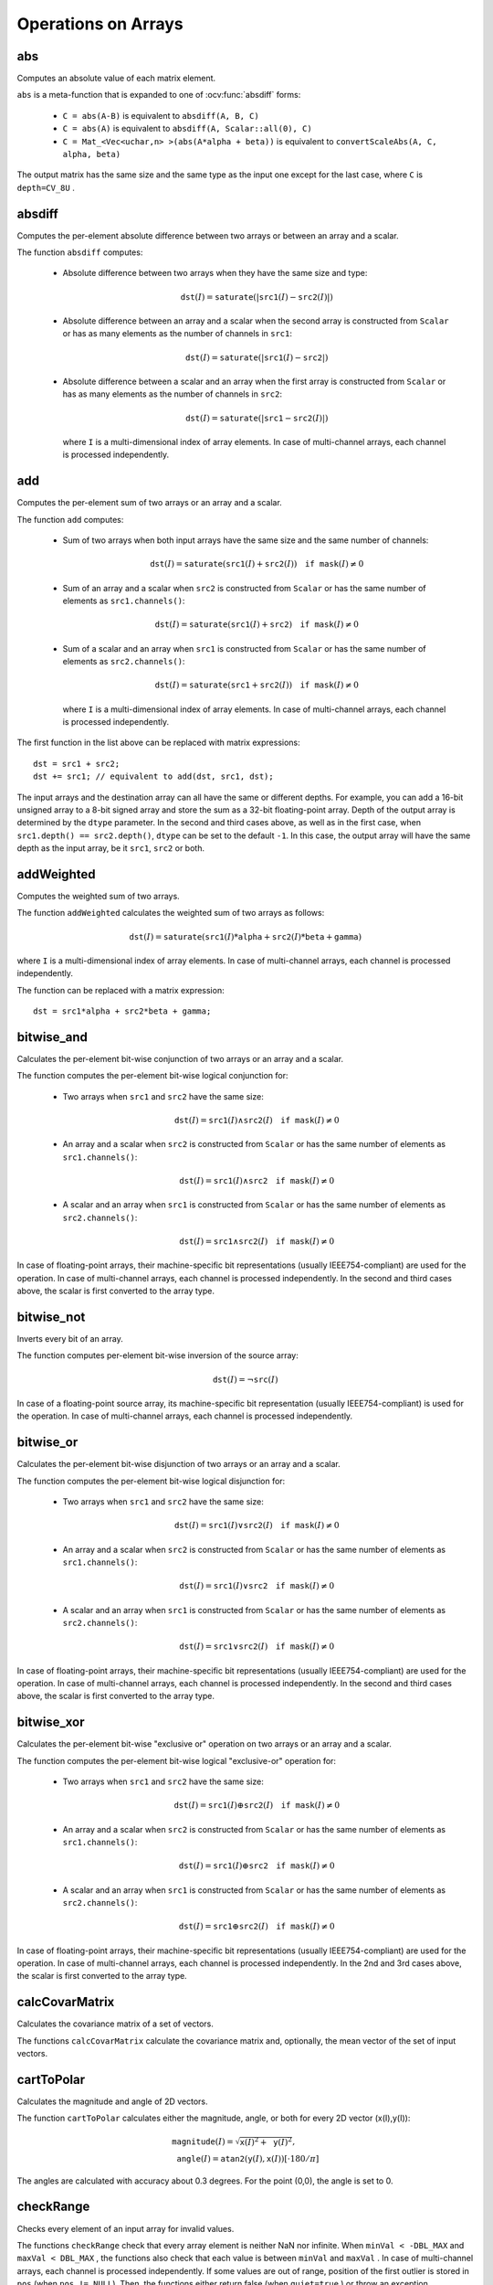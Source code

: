 Operations on Arrays
====================

.. highlight:: cpp

abs
---
Computes an absolute value of each matrix element.

.. ocv:function:: MatExpr abs(const Mat& src)
.. ocv:function:: MatExpr abs(const MatExpr& src)

    :param src: Matrix or matrix expression.
    
``abs`` is a meta-function that is expanded to one of :ocv:func:`absdiff` forms:

    * ``C = abs(A-B)``     is equivalent to ``absdiff(A, B, C)``     

    * ``C = abs(A)``     is equivalent to ``absdiff(A, Scalar::all(0), C)``     

    * ``C = Mat_<Vec<uchar,n> >(abs(A*alpha + beta))``     is equivalent to ``convertScaleAbs(A, C, alpha, beta)``
    
The output matrix has the same size and the same type as the input one except for the last case, where ``C`` is ``depth=CV_8U`` .

    .. seealso:: :ref:`MatrixExpressions`, :ocv:func:`absdiff`


absdiff
-----------
Computes the per-element absolute difference between two arrays or between an array and a scalar.

.. ocv:function:: void absdiff(InputArray src1, InputArray src2, OutputArray dst)

.. ocv:pyfunction:: cv2.absdiff(src1, src2, [dst=None]) -> dst

.. ocv:pyoldfunction:: cv.AbsDiff(src1, src2, dst) -> None

.. ocv:pyoldfunction:: cv.AbsDiffS(src1, src2, dst) -> None

.. ocv:cfunction:: void cvAbsDiff(const CvArr* src1, const CvArr* src2, CvArr* dst)

.. ocv:cfunction:: void cvAbsDiffS(const CvArr* src1, CvScalar src2, CvArr* dst)

    :param src1: First input array or a scalar.
    
    :param src2: Second input array or a scalar.
    
    :param dst: Destination array that has the same size and type as ``src1`` (or ``src2``).
    
The function ``absdiff`` computes:

 *
    Absolute difference between two arrays when they have the same size and type:

    .. math::

        \texttt{dst}(I) =  \texttt{saturate} (| \texttt{src1}(I) -  \texttt{src2}(I)|)

 *
    Absolute difference between an array and a scalar when the second array is constructed from ``Scalar`` or has as many elements as the number of channels in ``src1``:

    .. math::

        \texttt{dst}(I) =  \texttt{saturate} (| \texttt{src1}(I) -  \texttt{src2} |)

 *
    Absolute difference between a scalar and an array when the first array is constructed from ``Scalar`` or has as many elements as the number of channels in ``src2``:

    .. math::

        \texttt{dst}(I) =  \texttt{saturate} (| \texttt{src1} -  \texttt{src2}(I) |)

    where  ``I`` is a multi-dimensional index of array elements. In case of multi-channel arrays, each channel is processed independently.


.. seealso:: :ocv:func:`abs`


add
-------

Computes the per-element sum of two arrays or an array and a scalar.

.. ocv:function:: void add(InputArray src1, InputArray src2, OutputArray dst, InputArray mask=noArray(), int dtype=-1)
.. ocv:pyfunction:: cv2.add(src1, src2 [, dst=None [, mask=None [, dtype=-1]]]) -> dst

    :param src1: First source array or a scalar.

    :param src2: Second source array or a scalar.
    
    :param dst: Destination array that has the same size and number of channels as the input array(s). The depth is defined by ``dtype`` or ``src1``/``src2``.
    
    :param mask: Optional operation mask, 8-bit single channel array, that specifies elements of the destination array to be changed.
    
    :param dtype: Optional depth of the output array. See the discussion below.

The function ``add`` computes:

 *
    Sum of two arrays when both input arrays have the same size and the same number of channels:

    .. math::

        \texttt{dst}(I) =  \texttt{saturate} ( \texttt{src1}(I) +  \texttt{src2}(I)) \quad \texttt{if mask}(I) \ne0

 *
    Sum of an array and a scalar when ``src2`` is constructed from ``Scalar`` or has the same number of elements as ``src1.channels()``:

    .. math::

        \texttt{dst}(I) =  \texttt{saturate} ( \texttt{src1}(I) +  \texttt{src2} ) \quad \texttt{if mask}(I) \ne0

 *
    Sum of a scalar and an array when ``src1`` is constructed from ``Scalar`` or has the same number of elements as ``src2.channels()``:

    .. math::

        \texttt{dst}(I) =  \texttt{saturate} ( \texttt{src1} +  \texttt{src2}(I) ) \quad \texttt{if mask}(I) \ne0

    where ``I`` is a multi-dimensional index of array elements. In case of multi-channel arrays, each channel is processed independently.

The first function in the list above can be replaced with matrix expressions: ::

    dst = src1 + src2;
    dst += src1; // equivalent to add(dst, src1, dst);

The input arrays and the destination array can all have the same or different depths. For example, you can add a 16-bit unsigned array to a 8-bit signed array and store the sum as a 32-bit floating-point array. Depth of the output array is determined by the ``dtype`` parameter. In the second and third cases above, as well as in the first case, when ``src1.depth() == src2.depth()``, ``dtype`` can be set to the default ``-1``. In this case, the output array will have the same depth as the input array, be it ``src1``, ``src2`` or both.

.. seealso::
   
    :ocv:func:`subtract`,
    :ocv:func:`addWeighted`,
    :ocv:func:`scaleAdd`,
    :ocv:func:`convertScale`,
    :ref:`MatrixExpressions`



addWeighted
---------------
Computes the weighted sum of two arrays.

.. ocv:function:: void addWeighted(InputArray src1, double alpha, InputArray src2, double beta, double gamma, OutputArray dst, int dtype=-1)

    :param src1: First source array.

    :param alpha: Weight for the first array elements.

    :param src2: Second source array of the same size and channel number as  ``src1`` .
    
    :param beta: Weight for the second array elements.

    :param dst: Destination array that has the same size and number of channels as the input arrays.
    
    :param gamma: Scalar added to each sum.
    
    :param dtype: Optional depth of the destination array. When both input arrays have the same depth, ``dtype`` can be set to ``-1``, which will be equivalent to ``src1.depth()``.

The function ``addWeighted`` calculates the weighted sum of two arrays as follows:

.. math::

    \texttt{dst} (I)= \texttt{saturate} ( \texttt{src1} (I)* \texttt{alpha} +  \texttt{src2} (I)* \texttt{beta} +  \texttt{gamma} )

where ``I`` is a multi-dimensional index of array elements. In case of multi-channel arrays, each channel is processed independently.

The function can be replaced with a matrix expression: ::

    dst = src1*alpha + src2*beta + gamma;


.. seealso::

    :ocv:func:`add`,
    :ocv:func:`subtract`,
    :ocv:func:`scaleAdd`,
    :ocv:func:`convertScale`,
    :ref:`MatrixExpressions`



bitwise_and
-----------
Calculates the per-element bit-wise conjunction of two arrays or an array and a scalar.

.. ocv:function:: void bitwise_and(InputArray src1, InputArray src2, OutputArray dst, InputArray mask=noArray())

    :param src1: First source array or a scalar.

    :param src2: Second source array or a scalar.

    :param dst: Destination arrayb that has the same size and type as the input array(s).
    
    :param mask: Optional operation mask, 8-bit single channel array, that specifies elements of the destination array to be changed.

The function computes the per-element bit-wise logical conjunction for:

 *
    Two arrays when ``src1`` and ``src2`` have the same size:

    .. math::

        \texttt{dst} (I) =  \texttt{src1} (I)  \wedge \texttt{src2} (I) \quad \texttt{if mask} (I) \ne0

 *
    An array and a scalar when ``src2`` is constructed from ``Scalar`` or has the same number of elements as ``src1.channels()``:

    .. math::

        \texttt{dst} (I) =  \texttt{src1} (I)  \wedge \texttt{src2} \quad \texttt{if mask} (I) \ne0

 *
    A scalar and an array when ``src1`` is constructed from ``Scalar`` or has the same number of elements as ``src2.channels()``:

    .. math::

        \texttt{dst} (I) =  \texttt{src1}  \wedge \texttt{src2} (I) \quad \texttt{if mask} (I) \ne0


In case of floating-point arrays, their machine-specific bit representations (usually IEEE754-compliant) are used for the operation. In case of multi-channel arrays, each channel is processed independently. In the second and third cases above, the scalar is first converted to the array type.



bitwise_not
-----------
Inverts every bit of an array.

.. ocv:function:: void bitwise_not(InputArray src, OutputArray dst, InputArray mask=noArray())

    :param src: Source array.

    :param dst: Destination array that has the same size and type as the input array.
    
    :param mask: Optional operation mask, 8-bit single channel array, that specifies elements of the destination array to be changed.

The function computes per-element bit-wise inversion of the source array:

.. math::

    \texttt{dst} (I) =  \neg \texttt{src} (I)

In case of a floating-point source array, its machine-specific bit representation (usually IEEE754-compliant) is used for the operation. In case of multi-channel arrays, each channel is processed independently.



bitwise_or
----------
Calculates the per-element bit-wise disjunction of two arrays or an array and a scalar.

.. ocv:function:: void bitwise_or(InputArray src1, InputArray src2, OutputArray dst, InputArray mask=noArray())

    :param src1: First source array or a scalar.

    :param src2: Second source array or a scalar.

    :param dst: Destination array that has the same size and type as the input array(s).

    :param mask: Optional operation mask, 8-bit single channel array, that specifies elements of the destination array to be changed.

The function computes the per-element bit-wise logical disjunction for:

 *
    Two arrays when ``src1`` and ``src2`` have the same size:

        .. math::

            \texttt{dst} (I) =  \texttt{src1} (I)  \vee \texttt{src2} (I) \quad \texttt{if mask} (I) \ne0

 *
    An array and a scalar when ``src2`` is constructed from ``Scalar`` or has the same number of elements as ``src1.channels()``:

        .. math::

            \texttt{dst} (I) =  \texttt{src1} (I)  \vee \texttt{src2} \quad \texttt{if mask} (I) \ne0

 *
    A scalar and an array when ``src1`` is constructed from ``Scalar`` or has the same number of elements as ``src2.channels()``:

        .. math::

            \texttt{dst} (I) =  \texttt{src1}  \vee \texttt{src2} (I) \quad \texttt{if mask} (I) \ne0


In case of floating-point arrays, their machine-specific bit representations (usually IEEE754-compliant) are used for the operation. In case of multi-channel arrays, each channel is processed independently. In the second and third cases above, the scalar is first converted to the array type.
    

bitwise_xor
-----------
Calculates the per-element bit-wise "exclusive or" operation on two arrays or an array and a scalar.

.. ocv:function:: void bitwise_xor(InputArray src1, InputArray src2, OutputArray dst, InputArray mask=noArray())

    :param src1: First source array or a scalar.

    :param src2: Second source array or a scalar.

    :param dst: Destination array that has the same size and type as the input array(s).

    :param mask: Optional operation mask, 8-bit single channel array, that specifies elements of the destination array to be changed.

The function computes the per-element bit-wise logical "exclusive-or" operation for:

 *
    Two arrays when ``src1`` and ``src2`` have the same size:

        .. math::

            \texttt{dst} (I) =  \texttt{src1} (I)  \oplus \texttt{src2} (I) \quad \texttt{if mask} (I) \ne0

 *
    An array and a scalar when ``src2`` is constructed from ``Scalar`` or has the same number of elements as ``src1.channels()``:

        .. math::

            \texttt{dst} (I) =  \texttt{src1} (I)  \oplus \texttt{src2} \quad \texttt{if mask} (I) \ne0

 *
    A scalar and an array when ``src1`` is constructed from ``Scalar`` or has the same number of elements as ``src2.channels()``:

        .. math::

            \texttt{dst} (I) =  \texttt{src1}  \oplus \texttt{src2} (I) \quad \texttt{if mask} (I) \ne0


In case of floating-point arrays, their machine-specific bit representations (usually IEEE754-compliant) are used for the operation. In case of multi-channel arrays, each channel is processed independently. In the 2nd and 3rd cases above, the scalar is first converted to the array type.
    

calcCovarMatrix
---------------
Calculates the covariance matrix of a set of vectors.

.. ocv:function:: void calcCovarMatrix( const Mat* samples, int nsamples, Mat& covar, Mat& mean, int flags, int ctype=CV_64F)

.. ocv:function:: void calcCovarMatrix( InputArray samples, OutputArray covar, OutputArray mean, int flags, int ctype=CV_64F)

    :param samples: Samples stored either as separate matrices or as rows/columns of a single matrix.

    :param nsamples: Number of samples when they are stored separately.

    :param covar: Output covariance matrix of the type ``ctype``  and square size.

    :param mean: Input or output (depending on the flags) array as the average value of the input vectors.

    :param flags: Operation flags as a combination of the following values:

            * **CV_COVAR_SCRAMBLED** The output covariance matrix is calculated as:

                .. math::

                      \texttt{scale}   \cdot  [  \texttt{vects}  [0]-  \texttt{mean}  , \texttt{vects}  [1]-  \texttt{mean}  ,...]^T  \cdot  [ \texttt{vects}  [0]- \texttt{mean}  , \texttt{vects}  [1]- \texttt{mean}  ,...],
                      
                The covariance matrix will be  ``nsamples x nsamples``. Such an unusual covariance matrix is used for fast PCA of a set of very large vectors (see, for example, the EigenFaces technique for face recognition). Eigenvalues of this "scrambled" matrix match the eigenvalues of the true covariance matrix. The "true" eigenvectors can be easily calculated from the eigenvectors of the "scrambled" covariance matrix.

            * **CV_COVAR_NORMAL** The output covariance matrix is calculated as:

                .. math::

                      \texttt{scale}   \cdot  [  \texttt{vects}  [0]-  \texttt{mean}  , \texttt{vects}  [1]-  \texttt{mean}  ,...]  \cdot  [ \texttt{vects}  [0]- \texttt{mean}  , \texttt{vects}  [1]- \texttt{mean}  ,...]^T,
                      
                ``covar``  will be a square matrix of the same size as the total number of elements in each input vector. One and only one of  ``CV_COVAR_SCRAMBLED``  and ``CV_COVAR_NORMAL``  must be specified.

            * **CV_COVAR_USE_AVG** If the flag is specified, the function does not calculate  ``mean``  from the input vectors but, instead, uses the passed  ``mean``  vector. This is useful if  ``mean``  has been pre-computed or known in advance, or if the covariance matrix is calculated by parts. In this case, ``mean``  is not a mean vector of the input sub-set of vectors but rather the mean vector of the whole set.

            * **CV_COVAR_SCALE** If the flag is specified, the covariance matrix is scaled. In the "normal" mode,  ``scale``  is  ``1./nsamples`` . In the "scrambled" mode,  ``scale``  is the reciprocal of the total number of elements in each input vector. By default (if the flag is not specified), the covariance matrix is not scaled (  ``scale=1`` ).

            * **CV_COVAR_ROWS** [Only useful in the second variant of the function] If the flag is specified, all the input vectors are stored as rows of the  ``samples``  matrix.  ``mean``  should be a single-row vector in this case.

            * **CV_COVAR_COLS** [Only useful in the second variant of the function] If the flag is specified, all the input vectors are stored as columns of the  ``samples``  matrix.  ``mean``  should be a single-column vector in this case.

The functions ``calcCovarMatrix`` calculate the covariance matrix and, optionally, the mean vector of the set of input vectors.

.. seealso::

    :ocv:class:`PCA`,
    :ocv:func:`mulTransposed`,
    :ocv:func:`Mahalanobis`



cartToPolar
-----------
Calculates the magnitude and angle of 2D vectors.

.. ocv:function:: void cartToPolar(InputArray x, InputArray y, OutputArray magnitude, OutputArray angle, bool angleInDegrees=false)

    :param x: Array of x-coordinates. This must be a single-precision or double-precision floating-point array.

    :param y: Array of y-coordinates that must have the same size and same type as  ``x`` .
    
    :param magnitude: Destination array of magnitudes of the same size and type as  ``x`` .
    
    :param angle: Destination array of angles that has the same size and type as  ``x`` . The angles are measured in radians  (from 0 to 2*Pi) or in degrees (0 to 360 degrees).

    :param angleInDegrees: Flag indicating whether the angles are measured in radians, which is the default mode, or in degrees.

The function ``cartToPolar`` calculates either the magnitude, angle, or both for every 2D vector (x(I),y(I)):

.. math::

    \begin{array}{l} \texttt{magnitude} (I)= \sqrt{\texttt{x}(I)^2+\texttt{y}(I)^2} , \\ \texttt{angle} (I)= \texttt{atan2} ( \texttt{y} (I), \texttt{x} (I))[ \cdot180 / \pi ] \end{array}

The angles are calculated with accuracy about 0.3 degrees. For the point (0,0), the angle is set to 0.



checkRange
----------
Checks every element of an input array for invalid values.

.. ocv:function:: bool checkRange(InputArray src, bool quiet=true, Point* pos=0, double minVal=-DBL_MAX, double maxVal=DBL_MAX)

    :param src: Array to check.

    :param quiet: Flag indicating whether the functions quietly return false when the array elements are out of range or they throw an exception.

    :param pos: Optional output parameter, where the position of the first outlier is stored. In the second function  ``pos`` , when not NULL, must be a pointer to array of  ``src.dims``  elements.

    :param minVal: Inclusive lower boundary of valid values range.

    :param maxVal: Exclusive upper boundary of valid values range.

The functions ``checkRange`` check that every array element is neither NaN nor
infinite. When ``minVal < -DBL_MAX`` and ``maxVal < DBL_MAX`` , the functions also check that each value is between ``minVal`` and ``maxVal`` . In case of multi-channel arrays, each channel is processed independently.
If some values are out of range, position of the first outlier is stored in ``pos`` (when
``pos != NULL``). Then, the functions either return false (when ``quiet=true`` ) or throw an exception.



compare
-------
Performs the per-element comparison of two arrays or an array and scalar value.

.. ocv:function:: void compare(InputArray src1, InputArray src2, OutputArray dst, int cmpop)

    :param src1: First source array or a scalar.

    :param src2: Second source array or a scalar.
    
    :param dst: Destination array that has the same size as the input array(s) and type= ``CV_8UC1`` .
    
    :param cmpop: Flag specifying the relation between the elements to be checked.

            * **CMP_EQ** ``src1`` equal to ``src2``.
            * **CMP_GT** ``src1`` greater than ``src2``.
            * **CMP_GE** ``src1`` greater than or equal to ``src2``.
            * **CMP_LT** ``src1`` less than ``src2``.   
            * **CMP_LE** ``src1`` less than or equal to ``src2``.             
            * **CMP_NE** ``src1`` not equal to ``src2``.
            
The function compares:


 *
   Elements of two arrays when ``src1`` and ``src2`` have the same size:

   .. math::

       \texttt{dst} (I) =  \texttt{src1} (I)  \,cmpop\, \texttt{src2} (I)

 *
   Elements of ``src1`` with a scalar ``src2` when ``src2`` is constructed from ``Scalar`` or has a single element:

   .. math::

       \texttt{dst} (I) =  \texttt{src1}(I) \,cmpop\,  \texttt{src2}

 *
   ``src1`` with elements of ``src2`` when ``src1`` is constructed from ``Scalar`` or has a single element:

   .. math::

       \texttt{dst} (I) =  \texttt{src1}  \,cmpop\, \texttt{src2} (I)


When the comparison result is true, the corresponding element of destination array is set to 255.    
The comparison operations can be replaced with the equivalent matrix expressions: ::

    Mat dst1 = src1 >= src2;
    Mat dst2 = src1 < 8;
    ...


.. seealso::

    :ocv:func:`checkRange`,
    :ocv:func:`min`,
    :ocv:func:`max`,
    :ocv:func:`threshold`,
    :ref:`MatrixExpressions`



completeSymm
------------
Copies the lower or the upper half of a square matrix to another half.

.. ocv:function:: void completeSymm(InputOutputArray mtx, bool lowerToUpper=false)

    :param mtx: Input-output floating-point square matrix.

    :param lowerToUpper: Operation flag. If it is true, the lower half is copied to the upper half. Otherwise, the upper half is copied to the lower half.

The function ``completeSymm`` copies the lower half of a square matrix to its another half. The matrix diagonal remains unchanged:

 *
    :math:`\texttt{mtx}_{ij}=\texttt{mtx}_{ji}`     for
    :math:`i > j`     if ``lowerToUpper=false``
    
 *
    :math:`\texttt{mtx}_{ij}=\texttt{mtx}_{ji}`     for
    :math:`i < j`     if ``lowerToUpper=true``
    
.. seealso::

    :ocv:func:`flip`,
    :ocv:func:`transpose`



convertScaleAbs
---------------
Scales, computes absolute values, and converts the result to 8-bit.

.. ocv:function:: void convertScaleAbs(InputArray src, OutputArray dst, double alpha=1, double beta=0)

    :param src: Source array.

    :param dst: Destination array.

    :param alpha: Optional scale factor.

    :param beta: Optional delta added to the scaled values.

On each element of the input array, the function ``convertScaleAbs`` performs three operations sequentially: scaling, taking an absolute value, conversion to an unsigned 8-bit type:


.. math::

    \texttt{dst} (I)= \texttt{saturate\_cast<uchar>} (| \texttt{src} (I)* \texttt{alpha} +  \texttt{beta} |)

In case of multi-channel arrays, the function processes each channel independently. When the output is not 8-bit, the operation can be emulated by calling the ``Mat::convertTo`` method (or by using matrix expressions) and then by computing an absolute value of the result. For example: ::

    Mat_<float> A(30,30);
    randu(A, Scalar(-100), Scalar(100));
    Mat_<float> B = A*5 + 3;
    B = abs(B);
    // Mat_<float> B = abs(A*5+3) will also do the job,
    // but it will allocate a temporary matrix


.. seealso::

    :ocv:func:`Mat::convertTo`,
    :ocv:func:`abs`



countNonZero
------------
Counts non-zero array elements.

.. ocv:function:: int countNonZero( InputArray mtx )

    :param mtx: Single-channel array.

The function returns the number of non-zero elements in ``mtx`` :

.. math::

    \sum _{I: \; \texttt{mtx} (I) \ne0 } 1

.. seealso::

    :ocv:func:`mean`,
    :ocv:func:`meanStdDev`,
    :ocv:func:`norm`,
    :ocv:func:`minMaxLoc`,
    :ocv:func:`calcCovarMatrix`



cubeRoot
--------
Computes the cube root of an argument.

.. ocv:function:: float cubeRoot(float val)

    :param val: A function argument.

The function ``cubeRoot`` computes :math:`\sqrt[3]{\texttt{val}}`. Negative arguments are handled correctly. NaN and Inf are not handled. The accuracy approaches the maximum possible accuracy for single-precision data.



cvarrToMat
----------
Converts ``CvMat``, ``IplImage`` , or ``CvMatND`` to ``Mat``.

.. ocv:function:: Mat cvarrToMat(const CvArr* src, bool copyData=false, bool allowND=true, int coiMode=0)

    :param src: Source ``CvMat``, ``IplImage`` , or  ``CvMatND`` .
    
    :param copyData: When it is false (default value), no data is copied and only the new header is created. In this case, the original array should not be deallocated while the new matrix header is used. If the parameter is true, all the data is copied and you may deallocate the original array right after the conversion.

    :param allowND: When it is true (default value), ``CvMatND`` is converted to 2-dimensional ``Mat``, if it is possible (see the discussion below). If it is not possible, or when the parameter is false, the function will report an error.

    :param coiMode: Parameter specifying how the IplImage COI (when set) is handled.

        *  If  ``coiMode=0`` and COI is set, the function reports an error.

        *  If  ``coiMode=1`` , the function never reports an error. Instead, it returns the header to the whole original image and you will have to check and process COI manually. See  :ocv:func:`extractImageCOI` .

The function ``cvarrToMat`` converts ``CvMat``, ``IplImage`` , or ``CvMatND`` header to
:ocv:class:`Mat` header, and optionally duplicates the underlying data. The constructed header is returned by the function.

When ``copyData=false`` , the conversion is done really fast (in O(1) time) and the newly created matrix header will have ``refcount=0`` , which means that no reference counting is done for the matrix data. In this case, you have to preserve the data until the new header is destructed. Otherwise, when ``copyData=true`` , the new buffer is allocated and managed as if you created a new matrix from scratch and copied the data there. That is, ``cvarrToMat(src, true)`` is equivalent to ``cvarrToMat(src, false).clone()`` (assuming that COI is not set). The function provides a uniform way of supporting
``CvArr`` paradigm in the code that is migrated to use new-style data structures internally. The reverse transformation, from
``Mat`` to
``CvMat`` or
``IplImage`` can be done by a simple assignment: ::

    CvMat* A = cvCreateMat(10, 10, CV_32F);
    cvSetIdentity(A);
    IplImage A1; cvGetImage(A, &A1);
    Mat B = cvarrToMat(A);
    Mat B1 = cvarrToMat(&A1);
    IplImage C = B;
    CvMat C1 = B1;
    // now A, A1, B, B1, C and C1 are different headers
    // for the same 10x10 floating-point array.
    // note that you will need to use "&"
    // to pass C & C1 to OpenCV functions, for example:
    printf("%g\n", cvNorm(&C1, 0, CV_L2));

Normally, the function is used to convert an old-style 2D array (
``CvMat`` or
``IplImage`` ) to ``Mat`` . However, the function can also take
``CvMatND`` as an input and create
:ocv:func:`Mat` for it, if it is possible. And, for ``CvMatND A`` , it is possible if and only if ``A.dim[i].size*A.dim.step[i] == A.dim.step[i-1]`` for all or for all but one ``i, 0 < i < A.dims`` . That is, the matrix data should be continuous or it should be representable as a sequence of continuous matrices. By using this function in this way, you can process
``CvMatND`` using an arbitrary element-wise function.

The last parameter, ``coiMode`` , specifies how to deal with an image with COI set. By default, it is 0 and the function reports an error when an image with COI comes in. And ``coiMode=1`` means that no error is signalled. You have to check COI presence and handle it manually. The modern structures, such as
:ocv:func:`Mat` and
:ocv:func:`MatND` do not support COI natively. To process an individual channel of a new-style array, you need either to organize a loop over the array (for example, using matrix iterators) where the channel of interest will be processed, or extract the COI using
:ocv:func:`mixChannels` (for new-style arrays) or
:ocv:func:`extractImageCOI` (for old-style arrays), process this individual channel, and insert it back to the destination array if needed (using
:ocv:func:`mixChannel` or
:ocv:func:`insertImageCOI` , respectively).

.. seealso::

    :c:func:`cvGetImage`,
    :c:func:`cvGetMat`,
    :c:func:`cvGetMatND`,
    :ocv:func:`extractImageCOI`,
    :ocv:func:`insertImageCOI`,
    :ocv:func:`mixChannels` 

dct
-------
Performs a forward or inverse discrete Cosine transform of 1D or 2D array.

.. ocv:function:: void dct(InputArray src, OutputArray dst, int flags=0)

    :param src: Source floating-point array.

    :param dst: Destination array of the same size and type as  ``src`` .
    
    :param flags: Transformation flags as a combination of the following values:

            * **DCT_INVERSE** performs an inverse 1D or 2D transform instead of the default forward transform.

            * **DCT_ROWS** performs a forward or inverse transform of every individual row of the input matrix. This flag enables you to transform multiple vectors simultaneously and can be used to decrease the overhead (which is sometimes several times larger than the processing itself) to perform 3D and higher-dimensional transforms and so forth.

The function ``dct`` performs a forward or inverse discrete Cosine transform (DCT) of a 1D or 2D floating-point array:

*
    Forward Cosine transform of a 1D vector of ``N`` elements:

    .. math::

        Y = C^{(N)}  \cdot X

    where

    .. math::

        C^{(N)}_{jk}= \sqrt{\alpha_j/N} \cos \left ( \frac{\pi(2k+1)j}{2N} \right )

    and
    
    :math:`\alpha_0=1`, :math:`\alpha_j=2` for *j > 0*.

*
    Inverse Cosine transform of a 1D vector of ``N`` elements:

    .. math::

        X =  \left (C^{(N)} \right )^{-1}  \cdot Y =  \left (C^{(N)} \right )^T  \cdot Y

    (since
    :math:`C^{(N)}` is an orthogonal matrix,
    :math:`C^{(N)} \cdot \left(C^{(N)}\right)^T = I` )

*
    Forward 2D Cosine transform of ``M x N`` matrix:

    .. math::

        Y = C^{(N)}  \cdot X  \cdot \left (C^{(N)} \right )^T

*
    Inverse 2D Cosine transform of ``M x N`` matrix:

    .. math::

        X =  \left (C^{(N)} \right )^T  \cdot X  \cdot C^{(N)}


The function chooses the mode of operation by looking at the flags and size of the input array:

*
    If ``(flags & DCT_INVERSE) == 0`` , the function does a forward 1D or 2D transform. Otherwise, it is an inverse 1D or 2D transform.

*
    If ``(flags & DCT_ROWS) != 0`` , the function performs a 1D transform of each row.

*
    If the array is a single column or a single row, the function performs a 1D transform.

*
    If none of the above is true, the function performs a 2D transform.

.. note::
 
    Currently ``dct`` supports even-size arrays (2, 4, 6 ...). For data analysis and approximation, you can pad the array when necessary.

    Also, the function performance depends very much, and not monotonically, on the array size (see
    :ocv:func:`getOptimalDFTSize` ). In the current implementation DCT of a vector of size ``N`` is computed via DFT of a vector of size ``N/2`` . Thus, the optimal DCT size ``N1 >= N`` can be computed as: ::

        size_t getOptimalDCTSize(size_t N) { return 2*getOptimalDFTSize((N+1)/2); }
        N1 = getOptimalDCTSize(N);

.. seealso:: :ocv:func:`dft` , :ocv:func:`getOptimalDFTSize` , :ocv:func:`idct`



dft
---
Performs a forward or inverse Discrete Fourier transform of a 1D or 2D floating-point array.

.. ocv:function:: void dft(InputArray src, OutputArray dst, int flags=0, int nonzeroRows=0)

    :param src: Source array that could be real or complex.

    :param dst: Destination array whose size and type depends on the  ``flags`` .
    
    :param flags: Transformation flags representing a combination of the following values:

            * **DFT_INVERSE** performs an inverse 1D or 2D transform instead of the default forward transform.

            * **DFT_SCALE** scales the result: divide it by the number of array elements. Normally, it is combined with  ``DFT_INVERSE`` .             
            * **DFT_ROWS** performs a forward or inverse transform of every individual row of the input matrix. This flag enables you to transform multiple vectors simultaneously and can be used to decrease the overhead (which is sometimes several times larger than the processing itself) to perform 3D and higher-dimensional transforms and so forth.

            * **DFT_COMPLEX_OUTPUT** performs a forward transformation of 1D or 2D real array. The result, though being a complex array, has complex-conjugate symmetry (*CCS*, see the function description below for details). Such an array can be packed into a real array of the same size as input, which is the fastest option and which is what the function does by default. However, you may wish to get a full complex array (for simpler spectrum analysis, and so on). Pass the flag to enable the function to produce a full-size complex output array.

            * **DFT_REAL_OUTPUT** performs an inverse transformation of a 1D or 2D complex array. The result is normally a complex array of the same size. However, if the source array has conjugate-complex symmetry (for example, it is a result of forward transformation with  ``DFT_COMPLEX_OUTPUT``  flag), the output is a real array. While the function itself does not check whether the input is symmetrical or not, you can pass the flag and then the function will assume the symmetry and produce the real output array. Note that when the input is packed into a real array and inverse transformation is executed, the function treats the input as a packed complex-conjugate symmetrical array. So, the output will also be a real array.

    :param nonzeroRows: When the parameter is not zero, the function assumes that only the first  ``nonzeroRows``  rows of the input array ( ``DFT_INVERSE``  is not set) or only the first  ``nonzeroRows``  of the output array ( ``DFT_INVERSE``  is set) contain non-zeros. Thus, the function can handle the rest of the rows more efficiently and save some time. This technique is very useful for computing array cross-correlation or convolution using DFT.


The function performs one of the following:

*
    Forward the Fourier transform of a 1D vector of ``N`` elements:

    .. math::

        Y = F^{(N)}  \cdot X,

    where
    :math:`F^{(N)}_{jk}=\exp(-2\pi i j k/N)` and
    :math:`i=\sqrt{-1}`
    
*
    Inverse the Fourier transform of a 1D vector of ``N`` elements:

    .. math::

        \begin{array}{l} X'=  \left (F^{(N)} \right )^{-1}  \cdot Y =  \left (F^{(N)} \right )^*  \cdot y  \\ X = (1/N)  \cdot X, \end{array}

    where
    :math:`F^*=\left(\textrm{Re}(F^{(N)})-\textrm{Im}(F^{(N)})\right)^T`

*    
    Forward the 2D Fourier transform of a ``M x N`` matrix:

    .. math::

        Y = F^{(M)}  \cdot X  \cdot F^{(N)}

*
    Inverse the 2D Fourier transform of a ``M x N`` matrix:

    .. math::

        \begin{array}{l} X'=  \left (F^{(M)} \right )^*  \cdot Y  \cdot \left (F^{(N)} \right )^* \\ X =  \frac{1}{M \cdot N} \cdot X' \end{array}


In case of real (single-channel) data, the output spectrum of the forward Fourier transform or input spectrum of the inverse Fourier transform can be represented in a packed format called *CCS* (complex-conjugate-symmetrical). It was borrowed from IPL (Intel* Image Processing Library). Here is how 2D *CCS* spectrum looks:

.. math::

    \begin{bmatrix} Re Y_{0,0} & Re Y_{0,1} & Im Y_{0,1} & Re Y_{0,2} & Im Y_{0,2} &  \cdots & Re Y_{0,N/2-1} & Im Y_{0,N/2-1} & Re Y_{0,N/2}  \\ Re Y_{1,0} & Re Y_{1,1} & Im Y_{1,1} & Re Y_{1,2} & Im Y_{1,2} &  \cdots & Re Y_{1,N/2-1} & Im Y_{1,N/2-1} & Re Y_{1,N/2}  \\ Im Y_{1,0} & Re Y_{2,1} & Im Y_{2,1} & Re Y_{2,2} & Im Y_{2,2} &  \cdots & Re Y_{2,N/2-1} & Im Y_{2,N/2-1} & Im Y_{1,N/2}  \\ \hdotsfor{9} \\ Re Y_{M/2-1,0} &  Re Y_{M-3,1}  & Im Y_{M-3,1} &  \hdotsfor{3} & Re Y_{M-3,N/2-1} & Im Y_{M-3,N/2-1}& Re Y_{M/2-1,N/2}  \\ Im Y_{M/2-1,0} &  Re Y_{M-2,1}  & Im Y_{M-2,1} &  \hdotsfor{3} & Re Y_{M-2,N/2-1} & Im Y_{M-2,N/2-1}& Im Y_{M/2-1,N/2}  \\ Re Y_{M/2,0}  &  Re Y_{M-1,1} &  Im Y_{M-1,1} &  \hdotsfor{3} & Re Y_{M-1,N/2-1} & Im Y_{M-1,N/2-1}& Re Y_{M/2,N/2} \end{bmatrix}

In case of 1D transform of a real vector, the output looks like the first row of the matrix above.

So, the function chooses an operation mode depending on the flags and size of the input array:

 * If ``DFT_ROWS`` is set or the input array has a single row or single column, the function performs a 1D forward or inverse transform of each row of a matrix when ``DFT_ROWS`` is set. Otherwise, it performs a 2D transform.

 * If the input array is real and ``DFT_INVERSE`` is not set, the function performs a forward 1D or 2D transform:

    * When ``DFT_COMPLEX_OUTPUT`` is set, the output is a complex matrix of the same size as input.

    * When ``DFT_COMPLEX_OUTPUT`` is not set, the output is a real matrix of the same size as input. In case of 2D transform, it uses the packed format as shown above. In case of a single 1D transform, it looks like the first row of the matrix above. In case of multiple 1D transforms (when using the ``DCT_ROWS``         flag), each row of the output matrix looks like the first row of the matrix above.

 * If the input array is complex and either ``DFT_INVERSE``     or ``DFT_REAL_OUTPUT``     are not set, the output is a complex array of the same size as input. The function performs a forward or inverse 1D or 2D transform of the whole input array or each row of the input array independently, depending on the flags ``DFT_INVERSE`` and ``DFT_ROWS``.

 * When ``DFT_INVERSE`` is set and the input array is real, or it is complex but ``DFT_REAL_OUTPUT``     is set, the output is a real array of the same size as input. The function performs a 1D or 2D inverse transformation of the whole input array or each individual row, depending on the flags ``DFT_INVERSE`` and ``DFT_ROWS``.

If ``DFT_SCALE`` is set, the scaling is done after the transformation.

Unlike :ocv:func:`dct` , the function supports arrays of arbitrary size. But only those arrays are processed efficiently, whose sizes can be factorized in a product of small prime numbers (2, 3, and 5 in the current implementation). Such an efficient DFT size can be computed using the :ocv:func:`getOptimalDFTSize` method.

The sample below illustrates how to compute a DFT-based convolution of two 2D real arrays: ::

    void convolveDFT(InputArray A, InputArray B, OutputArray C)
    {
        // reallocate the output array if needed
        C.create(abs(A.rows - B.rows)+1, abs(A.cols - B.cols)+1, A.type());
        Size dftSize;
        // compute the size of DFT transform
        dftSize.width = getOptimalDFTSize(A.cols + B.cols - 1);
        dftSize.height = getOptimalDFTSize(A.rows + B.rows - 1);

        // allocate temporary buffers and initialize them with 0's
        Mat tempA(dftSize, A.type(), Scalar::all(0));
        Mat tempB(dftSize, B.type(), Scalar::all(0));

        // copy A and B to the top-left corners of tempA and tempB, respectively
        Mat roiA(tempA, Rect(0,0,A.cols,A.rows));
        A.copyTo(roiA);
        Mat roiB(tempB, Rect(0,0,B.cols,B.rows));
        B.copyTo(roiB);

        // now transform the padded A & B in-place;
        // use "nonzeroRows" hint for faster processing
        dft(tempA, tempA, 0, A.rows);
        dft(tempB, tempB, 0, B.rows);

        // multiply the spectrums;
        // the function handles packed spectrum representations well
        mulSpectrums(tempA, tempB, tempA);

        // transform the product back from the frequency domain.
        // Even though all the result rows will be non-zero,
        // you need only the first C.rows of them, and thus you
        // pass nonzeroRows == C.rows
        dft(tempA, tempA, DFT_INVERSE + DFT_SCALE, C.rows);

        // now copy the result back to C.
        tempA(Rect(0, 0, C.cols, C.rows)).copyTo(C);

        // all the temporary buffers will be deallocated automatically
    }


To optimize this sample, consider the following approaches:

*
    Since ``nonzeroRows != 0`` is passed to the forward transform calls and since  ``A`` and ``B`` are copied to the top-left corners of ``tempA`` and ``tempB``, respectively, it is not necessary to clear the whole ``tempA`` and ``tempB``. It is only necessary to clear the ``tempA.cols - A.cols`` ( ``tempB.cols - B.cols``) rightmost columns of the matrices.

*
   This DFT-based convolution does not have to be applied to the whole big arrays, especially if ``B``     is significantly smaller than ``A`` or vice versa. Instead, you can compute convolution by parts. To do this, you need to split the destination array ``C``     into multiple tiles. For each tile, estimate which parts of ``A``     and ``B``     are required to compute convolution in this tile. If the tiles in ``C``     are too small, the speed will decrease a lot because of repeated work. In the ultimate case, when each tile in ``C``     is a single pixel, the algorithm becomes equivalent to the naive convolution algorithm. If the tiles are too big, the temporary arrays ``tempA``     and ``tempB``     become too big and there is also a slowdown because of bad cache locality. So, there is an optimal tile size somewhere in the middle.

*
    If different tiles in ``C``     can be computed in parallel and, thus, the convolution is done by parts, the loop can be threaded.

All of the above improvements have been implemented in :ocv:func:`matchTemplate` and :ocv:func:`filter2D` . Therefore, by using them, you can get the performance even better than with the above theoretically optimal implementation. Though, those two functions actually compute cross-correlation, not convolution, so you need to "flip" the second convolution operand ``B`` vertically and horizontally using :ocv:func:`flip` .

.. seealso:: :ocv:func:`dct` , :ocv:func:`getOptimalDFTSize` , :ocv:func:`mulSpectrums`, :ocv:func:`filter2D` , :ocv:func:`matchTemplate` , :ocv:func:`flip` , :ocv:func:`cartToPolar` , :ocv:func:`magnitude` , :ocv:func:`phase`



divide
----------
Performs per-element division of two arrays or a scalar by an array.

.. ocv:function:: void divide(InputArray src1, InputArray src2, OutputArray dst, double scale=1, int dtype=-1)

.. ocv:function:: void divide(double scale, InputArray src2, OutputArray dst, int dtype=-1)

    :param src1: First source array.

    :param src2: Second source array of the same size and type as  ``src1`` .
    
    :param scale: Scalar factor.

    :param dst: Destination array of the same size and type as  ``src2`` .
    
    :param dtype: Optional depth of the destination array. If it is ``-1``, ``dst`` will have depth ``src2.depth()``. In case of an array-by-array division, you can only pass ``-1`` when ``src1.depth()==src2.depth()``.
    
The functions ``divide`` divide one array by another:

.. math::

    \texttt{dst(I) = saturate(src1(I)*scale/src2(I))}

or a scalar by an array when there is no ``src1`` :

.. math::

    \texttt{dst(I) = saturate(scale/src2(I))}

When ``src2(I)`` is zero, ``dst(I)`` will also be zero. Different channels of multi-channel arrays are processed independently.

.. seealso::

    :ocv:func:`multiply`,
    :ocv:func:`add`,
    :ocv:func:`subtract`,
    :ref:`MatrixExpressions`



determinant
-----------
Returns the determinant of a square floating-point matrix.

.. ocv:function:: double determinant(InputArray mtx)

    :param mtx: Input matrix that must have  ``CV_32FC1``  or  ``CV_64FC1``  type and square size.

The function ``determinant`` computes and returns the determinant of the specified matrix. For small matrices ( ``mtx.cols=mtx.rows<=3`` ),
the direct method is used. For larger matrices, the function uses LU factorization with partial pivoting.

For symmetric positively-determined matrices, it is also possible to use :ocv:func:`eigen` decomposition to compute the determinant.

.. seealso::

    :ocv:func:`trace`,
    :ocv:func:`invert`,
    :ocv:func:`solve`,
    :ocv:func:`eigen`,
    :ref:`MatrixExpressions`



eigen
-----

.. ocv:function:: bool eigen(InputArray src, OutputArray eigenvalues, int lowindex=-1, int highindex=-1)

.. ocv:function:: bool eigen(InputArray src, OutputArray eigenvalues, OutputArray eigenvectors, int lowindex=-1,int highindex=-1)

    Computes eigenvalues and eigenvectors of a symmetric matrix.

    :param src: Input matrix that must have  ``CV_32FC1``  or  ``CV_64FC1``  type, square size and be symmetrical (``src`` :sup:`T` == ``src``).
    
    :param eigenvalues: Output vector of eigenvalues of the same type as  ``src`` . The eigenvalues are stored in the descending order.

    :param eigenvectors: Output matrix of eigenvectors. It has the same size and type as  ``src`` . The eigenvectors are stored as subsequent matrix rows, in the same order as the corresponding eigenvalues.

    :param lowindex: Optional index of largest eigenvalue/-vector to calculate. The parameter is ignored in the current implementation.

    :param highindex: Optional index of smallest eigenvalue/-vector to calculate. The parameter is ignored in the current implementation.

The functions ``eigen`` compute just eigenvalues, or eigenvalues and eigenvectors of the symmetric matrix ``src`` : ::

    src*eigenvectors.row(i).t() = eigenvalues.at<srcType>(i)*eigenvectors.row(i).t()

.. seealso:: :ocv:func:`completeSymm` , :ocv:class:`PCA`



exp
---
Calculates the exponent of every array element.

.. ocv:function:: void exp(InputArray src, OutputArray dst)

    :param src: Source array.

    :param dst: Destination array of the same size and type as ``src``.

The function ``exp`` calculates the exponent of every element of the input array:

.. math::

    \texttt{dst} [I] = e^{ \texttt{src} }(I)

The maximum relative error is about ``7e-6`` for single-precision input and less than ``1e-10`` for double-precision input. Currently, the function converts denormalized values to zeros on output. Special values (NaN, Inf) are not handled.

.. seealso::  :ocv:func:`log` , :ocv:func:`cartToPolar` , :ocv:func:`polarToCart` , :ocv:func:`phase` , :ocv:func:`pow` , :ocv:func:`sqrt` , :ocv:func:`magnitude`



extractImageCOI
---------------
Extracts the selected image channel.

.. ocv:function:: void extractImageCOI(const CvArr* src, OutputArray dst, int coi=-1)

    :param src: Source array. It should be a pointer to  ``CvMat``  or  ``IplImage`` .
    
    :param dst: Destination array with a single channel and the same size and depth as  ``src`` .
    
    :param coi: If the parameter is  ``>=0`` , it specifies the channel to extract. If it is  ``<0`` and ``src``  is a pointer to  ``IplImage``  with a  valid COI set, the selected COI is extracted.

The function ``extractImageCOI`` is used to extract an image COI from an old-style array and put the result to the new-style C++ matrix. As usual, the destination matrix is reallocated using ``Mat::create`` if needed.

To extract a channel from a new-style matrix, use
:ocv:func:`mixChannels` or
:ocv:func:`split` .

.. seealso::  :ocv:func:`mixChannels` , :ocv:func:`split` , :ocv:func:`merge` , :ocv:func:`cvarrToMat` , :ocv:func:`cvSetImageCOI` , :ocv:func:`cvGetImageCOI`



fastAtan2
---------
Calculates the angle of a 2D vector in degrees.

.. ocv:function:: float fastAtan2(float y, float x)

    :param x: x-coordinate of the vector.

    :param y: y-coordinate of the vector.

The function ``fastAtan2`` calculates the full-range angle of an input 2D vector. The angle is measured in degrees and varies from 0 to 360 degrees. The accuracy is about 0.3 degrees.



flip
--------
Flips a 2D array around vertical, horizontal, or both axes.

.. ocv:function:: void flip(InputArray src, OutputArray dst, int flipCode)

    :param src: Source array.

    :param dst: Destination array of the same size and type as  ``src`` .
    
    :param flipCode: Flag to specify how to flip the array. 0 means flipping around the x-axis. Positive value (for example, 1) means flipping around y-axis. Negative value (for example, -1) means flipping around both axes. See the discussion below for the formulas.

The function ``flip`` flips the array in one of three different ways (row and column indices are 0-based):

.. math::

    \texttt{dst} _{ij} =  \forkthree{\texttt{src}_{\texttt{src.rows}-i-1,j} }{if  \texttt{flipCode} = 0}
    { \texttt{src} _{i, \texttt{src.cols} -j-1}}{if  \texttt{flipCode} > 0}
    { \texttt{src} _{ \texttt{src.rows} -i-1, \texttt{src.cols} -j-1}}{if  \texttt{flipCode} < 0}

The example scenarios of using the function are the following:

 *
    Vertical flipping of the image (``flipCode == 0``) to switch between top-left and bottom-left image origin. This is a typical operation in video processing on Microsoft Windows* OS.

 *
    Horizontal flipping of the image with the subsequent horizontal shift and absolute difference calculation to check for a vertical-axis symmetry (``flipCode > 0``).

 *
    Simultaneous horizontal and vertical flipping of the image with the subsequent shift and absolute difference calculation to check for a central symmetry (``flipCode < 0``).

 *
    Reversing the order of point arrays (``flipCode > 0`` or ``flipCode == 0``).

.. seealso:: :ocv:func:`transpose` , :ocv:func:`repeat` , :ocv:func:`completeSymm`



gemm
----
Performs generalized matrix multiplication.

.. ocv:function:: void gemm(InputArray src1, InputArray src2, double alpha, InputArray src3, double beta, OutputArray dst, int flags=0)

    :param src1: First multiplied input matrix that should have  ``CV_32FC1`` , ``CV_64FC1`` , ``CV_32FC2`` , or  ``CV_64FC2``  type.

    :param src2: Second multiplied input matrix of the same type as  ``src1`` .
    
    :param alpha: Weight of the matrix product.

    :param src3: Third optional delta matrix added to the matrix product. It should have the same type as  ``src1``  and  ``src2`` .
    
    :param beta: Weight of  ``src3`` .
    
    :param dst: Destination matrix. It has the proper size and the same type as input matrices.

    :param flags: Operation flags:

            * **GEMM_1_T** transpose  ``src1``
            * **GEMM_2_T** transpose  ``src2``
            * **GEMM_3_T** transpose  ``src3``
            
The function performs generalized matrix multiplication similar to the ``gemm`` functions in BLAS level 3. For example, ``gemm(src1, src2, alpha, src3, beta, dst, GEMM_1_T + GEMM_3_T)`` corresponds to

.. math::

    \texttt{dst} =  \texttt{alpha} \cdot \texttt{src1} ^T  \cdot \texttt{src2} +  \texttt{beta} \cdot \texttt{src3} ^T

The function can be replaced with a matrix expression. For example, the above call can be replaced with: ::

    dst = alpha*src1.t()*src2 + beta*src3.t();


.. seealso::  :ocv:func:`mulTransposed` , :ocv:func:`transform` , :ref:`MatrixExpressions`



getConvertElem
--------------
Returns a conversion function for a single pixel.

.. ocv:function:: ConvertData getConvertElem(int fromType, int toType)

.. ocv:function:: ConvertScaleData getConvertScaleElem(int fromType, int toType)

    :param fromType: Source pixel type.

    :param toType: Destination pixel type.

    :param from: Callback parameter: pointer to the input pixel.

    :param to: Callback parameter: pointer to the output pixel

    :param cn: Callback parameter: the number of channels. It can be arbitrary, 1, 100, 100000, ...

    :param alpha: ``ConvertScaleData`` callback optional parameter: the scale factor.

    :param beta: ``ConvertScaleData`` callback optional parameter: the delta or offset.

The functions ``getConvertElem`` and ``getConvertScaleElem`` return pointers to the functions for converting individual pixels from one type to another. While the main function purpose is to convert single pixels (actually, for converting sparse matrices from one type to another), you can use them to convert the whole row of a dense matrix or the whole matrix at once, by setting ``cn = matrix.cols*matrix.rows*matrix.channels()`` if the matrix data is continuous.

``ConvertData`` and ``ConvertScaleData`` are defined as: ::

    typedef void (*ConvertData)(const void* from, void* to, int cn)
    typedef void (*ConvertScaleData)(const void* from, void* to,
                                     int cn, double alpha, double beta)

.. seealso:: :ocv:func:`Mat::convertTo` , :ocv:func:`SparseMat::convertTo`



getOptimalDFTSize
-----------------
Returns the optimal DFT size for a given vector size.

.. ocv:function:: int getOptimalDFTSize(int vecsize)

    :param vecsize: Vector size.

DFT performance is not a monotonic function of a vector size. Therefore, when you compute convolution of two arrays or perform the spectral analysis of an array, it usually makes sense to pad the input data with zeros to get a bit larger array that can be transformed much faster than the original one.
Arrays whose size is a power-of-two (2, 4, 8, 16, 32, ...) are the fastest to process. Though, the arrays whose size is a product of 2's, 3's, and 5's (for example, 300 = 5*5*3*2*2) are also processed quite efficiently.

The function ``getOptimalDFTSize`` returns the minimum number ``N`` that is greater than or equal to ``vecsize``  so that the DFT of a vector of size ``N`` can be computed efficiently. In the current implementation ``N`` = 2 :sup:`p` * 3 :sup:`q` * 5 :sup:`r` for some integer ``p``, ``q``, ``r``.

The function returns a negative number if ``vecsize`` is too large (very close to ``INT_MAX`` ).

While the function cannot be used directly to estimate the optimal vector size for DCT transform (since the current DCT implementation supports only even-size vectors), it can be easily computed as ``getOptimalDFTSize((vecsize+1)/2)*2``.

.. seealso:: :ocv:func:`dft` , :ocv:func:`dct` , :ocv:func:`idft` , :ocv:func:`idct` , :ocv:func:`mulSpectrums`



idct
----
Computes the inverse Discrete Cosine Transform of a 1D or 2D array.

.. ocv:function:: void idct(InputArray src, OutputArray dst, int flags=0)

    :param src: Source floating-point single-channel array.

    :param dst: Destination array of the same size and type as  ``src`` .
    
    :param flags: Operation flags.
    
``idct(src, dst, flags)`` is equivalent to ``dct(src, dst, flags | DCT_INVERSE)``.

.. seealso::

    :ocv:func:`dct`,
    :ocv:func:`dft`,
    :ocv:func:`idft`,
    :ocv:func:`getOptimalDFTSize`



idft
----
Computes the inverse Discrete Fourier Transform of a 1D or 2D array.

.. ocv:function:: void idft(InputArray src, OutputArray dst, int flags=0, int outputRows=0)

    :param src: Source floating-point real or complex array.

    :param dst: Destination array whose size and type depend on the  ``flags`` .
    
    :param flags: Operation flags. See  :ocv:func:`dft` .
    
    :param nonzeroRows: Number of  ``dst``  rows to compute. The rest of the rows have undefined content. See the convolution sample in  :ocv:func:`dft`  description.
    
``idft(src, dst, flags)`` is equivalent to ``dct(src, dst, flags | DFT_INVERSE)`` .

See :ocv:func:`dft` for details.

.. note:: None of ``dft`` and ``idft`` scales the result by default. So, you should pass ``DFT_SCALE`` to one of ``dft`` or ``idft`` explicitly to make these transforms mutually inverse.

.. seealso::

    :ocv:func:`dft`,
    :ocv:func:`dct`,
    :ocv:func:`idct`,
    :ocv:func:`mulSpectrums`,
    :ocv:func:`getOptimalDFTSize`



inRange
-------
Checks if array elements lie between the elements of two other arrays.

.. ocv:function:: void inRange(InputArray src, InputArray lowerb, InputArray upperb, OutputArray dst)

    :param src: First source array.

    :param lowerb: Inclusive lower boundary array or a scalar.
    
    :param upperb: Inclusive upper boundary array or a scalar.
    
    :param dst: Destination array of the same size as  ``src``  and  ``CV_8U``  type.

The function checks the range as follows:

 * For every element of the input array:

   .. math::

      \texttt{dst} (I)= \texttt{lowerb} (I)_0  \leq \texttt{src} (I)_0 <  \texttt{upperb} (I)_0

 * For single-channel arrays:

   .. math::

      \texttt{dst} (I)= \texttt{lowerb} (I)_0  \leq \texttt{src} (I)_0 <  \texttt{upperb} (I)_0  \land \texttt{lowerb} (I)_1  \leq \texttt{src} (I)_1 <  \texttt{upperb} (I)_1

 * For two-channel arrays and so forth. 

``dst`` (I) is set to 255 (all ``1`` -bits) if ``src`` (I) is within the specified range and 0 otherwise.

When the lower and/or upper bounary parameters are scalars, the indexes ``(I)`` at ``lowerb`` and ``upperb`` in the above formulas should be omitted.



invert
------
Finds the inverse or pseudo-inverse of a matrix.

.. ocv:function:: double invert(InputArray src, OutputArray dst, int method=DECOMP_LU)

    :param src: Source floating-point  ``M x N``  matrix.

    :param dst: Destination matrix of  ``N x M``  size and the same type as  ``src`` .
    
    :param flags: Inversion method :

            * **DECOMP_LU** Gaussian elimination with the optimal pivot element chosen.

            * **DECOMP_SVD** Singular value decomposition (SVD) method.

            * **DECOMP_CHOLESKY** Cholesky decomposion. The matrix must be symmetrical and positively defined.

The function ``invert`` inverts the matrix ``src`` and stores the result in ``dst`` .
When the matrix ``src`` is singular or non-square, the function computes the pseudo-inverse matrix (the ``dst`` matrix) so that ``norm(src*dst - I)`` is minimal, where I is an identity matrix.

In case of the ``DECOMP_LU`` method, the function returns the ``src`` determinant ( ``src`` must be square). If it is 0, the matrix is not inverted and ``dst`` is filled with zeros.

In case of the ``DECOMP_SVD`` method, the function returns the inverse condition number of ``src`` (the ratio of the smallest singular value to the largest singular value) and 0 if ``src`` is singular. The SVD method calculates a pseudo-inverse matrix if ``src`` is singular.

Similarly to ``DECOMP_LU`` , the method ``DECOMP_CHOLESKY`` works only with non-singular square matrices that should also be symmetrical and positively defined. In this case, the function stores the inverted matrix in ``dst`` and returns non-zero. Otherwise, it returns 0.

.. seealso::

    :ocv:func:`solve`,
    :ocv:class:`SVD`



log
---
Calculates the natural logarithm of every array element.

.. ocv:function:: void log(InputArray src, OutputArray dst)

    :param src: Source array.

    :param dst: Destination array of the same size and type as  ``src`` .
    
The function ``log`` calculates the natural logarithm of the absolute value of every element of the input array:

.. math::

    \texttt{dst} (I) =  \fork{\log |\texttt{src}(I)|}{if $\texttt{src}(I) \ne 0$ }{\texttt{C}}{otherwise}

where ``C`` is a large negative number (about -700 in the current implementation).
The maximum relative error is about ``7e-6`` for single-precision input and less than ``1e-10`` for double-precision input. Special values (NaN, Inf) are not handled.

.. seealso::

    :ocv:func:`exp`,
    :ocv:func:`cartToPolar`,
    :ocv:func:`polarToCart`,
    :ocv:func:`phase`,
    :ocv:func:`pow`,
    :ocv:func:`sqrt`,
    :ocv:func:`magnitude`



LUT
---
Performs a look-up table transform of an array.

.. ocv:function:: void LUT(InputArray src, InputArray lut, OutputArray dst)

    :param src: Source array of 8-bit elements.

    :param lut: Look-up table of 256 elements. In case of multi-channel source array, the table should either have a single channel (in this case the same table is used for all channels) or the same number of channels as in the source array.

    :param dst: Destination array of the same size and the same number of channels as  ``src`` , and the same depth as  ``lut`` .
    
The function ``LUT`` fills the destination array with values from the look-up table. Indices of the entries are taken from the source array. That is, the function processes each element of ``src`` as follows:

.. math::

    \texttt{dst} (I)  \leftarrow \texttt{lut(src(I) + d)}

where

.. math::

    d =  \fork{0}{if \texttt{src} has depth \texttt{CV\_8U}}{128}{if \texttt{src} has depth \texttt{CV\_8S}}

.. seealso::

    :ocv:func:`convertScaleAbs`,
    :ocv:func:`Mat::convertTo`



magnitude
---------
Calculates the magnitude of 2D vectors.

.. ocv:function:: void magnitude(InputArray x, InputArray y, OutputArray magnitude)

    :param x: Floating-point array of x-coordinates of the vectors.

    :param y: Floating-point array of y-coordinates of the vectors. It must have the same size as  ``x`` .
    
    :param dst: Destination array of the same size and type as  ``x`` .
    
The function ``magnitude`` calculates the magnitude of 2D vectors formed from the corresponding elements of ``x`` and ``y`` arrays:

.. math::

    \texttt{dst} (I) =  \sqrt{\texttt{x}(I)^2 + \texttt{y}(I)^2}

.. seealso::

    :ocv:func:`cartToPolar`,
    :ocv:func:`polarToCart`,
    :ocv:func:`phase`,
    :ocv:func:`sqrt`



Mahalanobis
-----------
Calculates the Mahalanobis distance between two vectors.

.. ocv:function:: double Mahalanobis(InputArray vec1, InputArray vec2, InputArray icovar)

    :param vec1: First 1D source vector.

    :param vec2: Second 1D source vector.

    :param icovar: Inverse covariance matrix.

The function ``Mahalonobis`` calculates and returns the weighted distance between two vectors:

.. math::

    d( \texttt{vec1} , \texttt{vec2} )= \sqrt{\sum_{i,j}{\texttt{icovar(i,j)}\cdot(\texttt{vec1}(I)-\texttt{vec2}(I))\cdot(\texttt{vec1(j)}-\texttt{vec2(j)})} }

The covariance matrix may be calculated using the
:ocv:func:`calcCovarMatrix` function and then inverted using the
:ocv:func:`invert` function (preferably using the ``DECOMP_SVD`` method, as the most accurate).



max
---
Calculates per-element maximum of two arrays or an array and a scalar.

.. ocv:function:: MatExpr max(const Mat& src1, const Mat& src2)

.. ocv:function:: MatExpr max(const Mat& src1, double value)

.. ocv:function:: MatExpr max(double value, const Mat& src1)

.. ocv:function:: void max(InputArray src1, InputArray src2, OutputArray dst)

.. ocv:function:: void max(const Mat& src1, const Mat& src2, Mat& dst)

.. ocv:function:: void max(const Mat& src1, double value, Mat& dst)

    :param src1: First source array.

    :param src2: Second source array of the same size and type as  ``src1`` .
    
    :param value: Real scalar value.

    :param dst: Destination array of the same size and type as  ``src1`` .
    
The functions ``max`` compute the per-element maximum of two arrays:

.. math::

    \texttt{dst} (I)= \max ( \texttt{src1} (I), \texttt{src2} (I))

or array and a scalar:

.. math::

    \texttt{dst} (I)= \max ( \texttt{src1} (I), \texttt{value} )

In the second variant, when the source array is multi-channel, each channel is compared with ``value`` independently.

The first 3 variants of the function listed above are actually a part of
:ref:`MatrixExpressions` . They return an expression object that can be further either transformed/ assigned to a matrix, or passed to a function, and so on.

.. seealso::

    :ocv:func:`min`,
    :ocv:func:`compare`,
    :ocv:func:`inRange`,
    :ocv:func:`minMaxLoc`,
    :ref:`MatrixExpressions`


mean
----
Calculates an average (mean) of array elements.

.. ocv:function:: Scalar mean(InputArray mtx, InputArray mask=noArray())

    :param mtx: Source array that should have from 1 to 4 channels so that the result can be stored in  :ocv:func:`Scalar` .

    :param mask: Optional operation mask.

The function ``mean`` computes the mean value ``M`` of array elements, independently for each channel, and return it:

.. math::

    \begin{array}{l} N =  \sum _{I: \; \texttt{mask} (I) \ne 0} 1 \\ M_c =  \left ( \sum _{I: \; \texttt{mask} (I) \ne 0}{ \texttt{mtx} (I)_c} \right )/N \end{array}

When all the mask elements are 0's, the functions return ``Scalar::all(0)`` .

.. seealso::

    :ocv:func:`countNonZero`,
    :ocv:func:`meanStdDev`,
    :ocv:func:`norm`,
    :ocv:func:`minMaxLoc`



meanStdDev
----------
Calculates a mean and standard deviation of array elements.

.. ocv:function:: void meanStdDev(InputArray mtx, OutputArray mean, OutputArray stddev, InputArray mask=noArray())

    :param mtx: Source array that should have from 1 to 4 channels so that the results can be stored in  :ocv:func:`Scalar` 's.

    :param mean: Output parameter: computed mean value.

    :param stddev: Output parameter: computed standard deviation.

    :param mask: Optional operation mask.

The function ``meanStdDev`` computes the mean and the standard deviation ``M`` of array elements independently for each channel and returns it via the output parameters:

.. math::

    \begin{array}{l} N =  \sum _{I, \texttt{mask} (I)  \ne 0} 1 \\ \texttt{mean} _c =  \frac{\sum_{ I: \; \texttt{mask}(I) \ne 0} \texttt{src} (I)_c}{N} \\ \texttt{stddev} _c =  \sqrt{\sum_{ I: \; \texttt{mask}(I) \ne 0} \left ( \texttt{src} (I)_c -  \texttt{mean} _c \right )^2} \end{array}

When all the mask elements are 0's, the functions return ``mean=stddev=Scalar::all(0)`` .

.. note:: The computed standard deviation is only the diagonal of the complete normalized covariance matrix. If the full matrix is needed, you can reshape the multi-channel array ``M x N`` to the single-channel array ``M*N x mtx.channels()`` (only possible when the matrix is continuous) and then pass the matrix to :ocv:func:`calcCovarMatrix` .

.. seealso::

    :ocv:func:`countNonZero`,
    :ocv:func:`mean`,
    :ocv:func:`norm`,
    :ocv:func:`minMaxLoc`,
    :ocv:func:`calcCovarMatrix`



merge
-----
Composes a multi-channel array from several single-channel arrays.

.. ocv:function:: void merge(const Mat* mv, size_t count, OutputArray dst)

.. ocv:function:: void merge(const vector<Mat>& mv, OutputArray dst)

    :param mv: Source array or vector of matrices to be merged. All the matrices in ``mv``  must have the same size and the same depth.

    :param count: Number of source matrices when  ``mv``  is a plain C array. It must be greater than zero.

    :param dst: Destination array of the same size and the same depth as  ``mv[0]`` . The number of channels will be the total number of channels in the matrix array.

The functions ``merge`` merge several arrays to make a single multi-channel array. That is, each element of the output array will be a concatenation of the elements of the input arrays, where elements of i-th input array are treated as ``mv[i].channels()``-element vectors.

The function
:ocv:func:`split` does the reverse operation. If you need to shuffle channels in some other advanced way, use
:ocv:func:`mixChannels` .

.. seealso::

    :ocv:func:`mixChannels`,
    :ocv:func:`split`,
    :ocv:func:`reshape`



min
---
Calculates per-element minimum of two arrays or array and a scalar.

.. ocv:function:: MatExpr min(const Mat& src1, const Mat& src2)

.. ocv:function:: MatExpr min(const Mat& src1, double value)

.. ocv:function:: MatExpr min(double value, const Mat& src1)

.. ocv:function:: void min(InputArray src1, InputArray src2, OutputArray dst)

.. ocv:function:: void min(const Mat& src1, const Mat& src2, Mat& dst)

.. ocv:function:: void min(const Mat& src1, double value, Mat& dst)

    :param src1: First source array.

    :param src2: Second source array of the same size and type as  ``src1`` .
    
    :param value: Real scalar value.

    :param dst: Destination array of the same size and type as  ``src1`` .
    
The functions ``min`` compute the per-element minimum of two arrays:

.. math::

    \texttt{dst} (I)= \min ( \texttt{src1} (I), \texttt{src2} (I))

or array and a scalar:

.. math::

    \texttt{dst} (I)= \min ( \texttt{src1} (I), \texttt{value} )

In the second variant, when the source array is multi-channel, each channel is compared with ``value`` independently.

The first three variants of the function listed above are actually a part of
:ref:`MatrixExpressions` . They return the expression object that can be further either transformed/assigned to a matrix, or passed to a function, and so on.

.. seealso::

    :ocv:func:`max`,
    :ocv:func:`compare`,
    :ocv:func:`inRange`,
    :ocv:func:`minMaxLoc`,
    :ref:`MatrixExpressions`



minMaxLoc
---------
Finds the global minimum and maximum in a whole array or sub-array.

.. ocv:function:: void minMaxLoc(InputArray src, double* minVal, double* maxVal=0, Point* minLoc=0, Point* maxLoc=0, InputArray mask=noArray())

.. ocv:function:: void minMaxLoc(const SparseMat& src, double* minVal, double* maxVal, int* minIdx=0, int* maxIdx=0)

    :param src: Source single-channel array.

    :param minVal: Pointer to the returned minimum value.  ``NULL`` is used if not required.

    :param maxVal: Pointer to the returned maximum value.  ``NULL`` is used if not required.

    :param minLoc: Pointer to the returned minimum location (in 2D case).  ``NULL`` is used if not required.

    :param maxLoc: Pointer to the returned maximum location (in 2D case).  ``NULL`` is used if not required.

    :param minIdx: Pointer to the returned minimum location (in nD case). ``NULL`` is used if not required. Otherwise, it must point to an array of  ``src.dims``  elements. The coordinates of the minimum element in each dimension are stored there sequentially.

    :param maxIdx: Pointer to the returned maximum location (in nD case).  ``NULL`` is used if not required.

    :param mask: Optional mask used to select a sub-array.

The functions ``ninMaxLoc`` find the minimum and maximum element values and their positions. The extremums are searched across the whole array or,
if ``mask`` is not an empty array, in the specified array region.

The functions do not work with multi-channel arrays. If you need to find minimum or maximum elements across all the channels, use
:ocv:func:`reshape` first to reinterpret the array as single-channel. Or you may extract the particular channel using either
:ocv:func:`extractImageCOI` , or
:ocv:func:`mixChannels` , or
:ocv:func:`split` .

In case of a sparse matrix, the minimum is found among non-zero elements only.

.. seealso::

    :ocv:func:`max`,
    :ocv:func:`min`,
    :ocv:func:`compare`,
    :ocv:func:`inRange`,
    :ocv:func:`extractImageCOI`,
    :ocv:func:`mixChannels`,
    :ocv:func:`split`,
    :ocv:func:`reshape` 



mixChannels
-----------
Copies specified channels from input arrays to the specified channels of output arrays.

.. ocv:function:: void mixChannels(const Mat* srcv, int nsrc, Mat* dstv, int ndst, const int* fromTo, size_t npairs)

.. ocv:function:: void mixChannels(const vector<Mat>& srcv, vector<Mat>& dstv, const int* fromTo, int npairs)

    :param srcv: Input array or vector of matrices. All the matrices must have the same size and the same depth.

    :param nsrc: Number of elements in  ``srcv`` .
    
    :param dstv: Output array or vector of matrices. All the matrices  *must be allocated* . Their size and depth must be the same as in  ``srcv[0]`` .
        
    :param ndst: Number of elements in  ``dstv`` .
    
    :param fromTo: Array of index pairs specifying which channels are copied and where. ``fromTo[k*2]``  is a 0-based index of the input channel in  ``srcv`` . ``fromTo[k*2+1]``  is an index of the output channel in  ``dstv`` . The continuous channel numbering is used: the first input image channels are indexed from  ``0``  to  ``srcv[0].channels()-1`` , the second input image channels are indexed from  ``srcv[0].channels()``  to ``srcv[0].channels() + srcv[1].channels()-1``,  and so on. The same scheme is used for the output image channels. As a special case, when  ``fromTo[k*2]``  is negative, the corresponding output channel is filled with zero ``npairs`` .
    
The functions ``mixChannels`` provide an advanced mechanism for shuffling image channels.
    
:ocv:func:`split` and
:ocv:func:`merge` and some forms of
:ocv:func:`cvtColor` are partial cases of ``mixChannels`` .

In the example below, the code splits a 4-channel RGBA image into a 3-channel BGR (with R and B channels swapped) and a separate alpha-channel image: ::

    Mat rgba( 100, 100, CV_8UC4, Scalar(1,2,3,4) );
    Mat bgr( rgba.rows, rgba.cols, CV_8UC3 );
    Mat alpha( rgba.rows, rgba.cols, CV_8UC1 );

    // forming an array of matrices is a quite efficient operation,
    // because the matrix data is not copied, only the headers
    Mat out[] = { bgr, alpha };
    // rgba[0] -> bgr[2], rgba[1] -> bgr[1],
    // rgba[2] -> bgr[0], rgba[3] -> alpha[0]
    int from_to[] = { 0,2, 1,1, 2,0, 3,3 };
    mixChannels( &rgba, 1, out, 2, from_to, 4 );


.. note:: Unlike many other new-style C++ functions in OpenCV (see the introduction section and :ocv:func:`Mat::create` ), ``mixChannels`` requires the destination arrays to be pre-allocated before calling the function.

.. seealso::

    :ocv:func:`split`,
    :ocv:func:`merge`,
    :ocv:func:`cvtColor`



mulSpectrums
------------
Performs the per-element multiplication of two Fourier spectrums.

.. ocv:function:: void mulSpectrums(InputArray src1, InputArray src2, OutputArray dst, int flags, bool conj=false)

    :param src1: First source array.

    :param src2: Second source array of the same size and type as  ``src1`` .
    
    :param dst: Destination array of the same size and type as  ``src1`` .
    
    :param flags: Operation flags. Currently, the only supported flag is ``DFT_ROWS``, which indicates that each row of ``src1`` and ``src2`` is an independent 1D Fourier spectrum.

    :param conj: Optional flag that conjugates the second source array before the multiplication (true) or not (false).

The function ``mulSpectrums`` performs the per-element multiplication of the two CCS-packed or complex matrices that are results of a real or complex Fourier transform.

The function, together with
:ocv:func:`dft` and
:ocv:func:`idft` , may be used to calculate convolution (pass ``conj=false`` ) or correlation (pass ``conj=false`` ) of two arrays rapidly. When the arrays are complex, they are simply multiplied (per element) with an optional conjugation of the second-array elements. When the arrays are real, they are assumed to be CCS-packed (see
:ocv:func:`dft` for details).



multiply
--------
Calculates the per-element scaled product of two arrays.

.. ocv:function:: void multiply(InputArray src1, InputArray src2, OutputArray dst, double scale=1)

    :param src1: First source array.

    :param src2: Second source array of the same size and the same type as  ``src1`` .
    
    :param dst: Destination array of the same size and type as  ``src1`` .
    
    :param scale: Optional scale factor.

The function ``multiply`` calculates the per-element product of two arrays:

.. math::

    \texttt{dst} (I)= \texttt{saturate} ( \texttt{scale} \cdot \texttt{src1} (I)  \cdot \texttt{src2} (I))

There is also a
:ref:`MatrixExpressions` -friendly variant of the first function. See
:ocv:func:`Mat::mul` .

For a not-per-element matrix product, see
:ocv:func:`gemm` .

.. seealso::

    :ocv:func:`add`,
    :ocv:func:`substract`,
    :ocv:func:`divide`,
    :ref:`MatrixExpressions`,
    :ocv:func:`scaleAdd`,
    :ocv:func:`addWeighted`,
    :ocv:func:`accumulate`,
    :ocv:func:`accumulateProduct`,
    :ocv:func:`accumulateSquare`,
    :ocv:func:`Mat::convertTo`



mulTransposed
-------------
Calculates the product of a matrix and its transposition.

.. ocv:function:: void mulTransposed(InputArray src, OutputArray dst, bool aTa, InputArray delta=noArray(), double scale=1, int rtype=-1)

    :param src: Source single-channel matrix. Note that unlike :ocv:func:`gemm`, the function can multiply not only floating-point matrices.

    :param dst: Destination square matrix.

    :param aTa: Flag specifying the multiplication ordering. See the description below.

    :param delta: Optional delta matrix subtracted from  ``src``  before the multiplication. When the matrix is empty ( ``delta=noArray()`` ), it is assumed to be zero, that is, nothing is subtracted. If it has the same size as  ``src`` , it is simply subtracted. Otherwise, it is "repeated" (see  :ocv:func:`repeat` ) to cover the full  ``src``  and then subtracted. Type of the delta matrix, when it is not empty, must be the same as the type of created destination matrix. See the  ``rtype``  parameter description below.

    :param scale: Optional scale factor for the matrix product.

    :param rtype: Optional type of the destination matrix. When it is negative, the destination matrix will have the same type as  ``src`` . Otherwise, it will be ``type=CV_MAT_DEPTH(rtype)`` that should be either  ``CV_32F``  or  ``CV_64F`` .
    
The function ``mulTransposed`` calculates the product of ``src`` and its transposition:

.. math::

    \texttt{dst} = \texttt{scale} ( \texttt{src} - \texttt{delta} )^T ( \texttt{src} - \texttt{delta} )

if ``aTa=true`` , and

.. math::

    \texttt{dst} = \texttt{scale} ( \texttt{src} - \texttt{delta} ) ( \texttt{src} - \texttt{delta} )^T

otherwise. The function is used to compute the covariance matrix. With zero delta, it can be used as a faster substitute for general matrix product ``A*B`` when ``B=A'``

.. seealso::

    :ocv:func:`calcCovarMatrix`,
    :ocv:func:`gemm`,
    :ocv:func:`repeat`,
    :ocv:func:`reduce`



norm
----
Calculates an absolute array norm, an absolute difference norm, or a relative difference norm.

.. ocv:function:: double norm(InputArray src1, int normType=NORM_L2, InputArray mask=noArray())

.. ocv:function:: double norm(InputArray src1, InputArray src2, int normType, InputArray mask=noArray())

.. ocv:function:: double norm( const SparseMat& src, int normType )

    :param src1: First source array.

    :param src2: Second source array of the same size and the same type as  ``src1`` .
    
    :param normType: Type of the norm. See the details below.

    :param mask: Optional operation mask. It must have the same size as ``src1`` and ``CV_8UC1`` type.

The functions ``norm`` calculate an absolute norm of ``src1`` (when there is no ``src2`` ):

.. math::

    norm =  \forkthree{\|\texttt{src1}\|_{L_{\infty}} =  \max _I | \texttt{src1} (I)|}{if  $\texttt{normType} = \texttt{NORM\_INF}$ }
    { \| \texttt{src1} \| _{L_1} =  \sum _I | \texttt{src1} (I)|}{if  $\texttt{normType} = \texttt{NORM\_L1}$ }
    { \| \texttt{src1} \| _{L_2} =  \sqrt{\sum_I \texttt{src1}(I)^2} }{if  $\texttt{normType} = \texttt{NORM\_L2}$ }

or an absolute or relative difference norm if ``src2`` is there:

.. math::

    norm =  \forkthree{\|\texttt{src1}-\texttt{src2}\|_{L_{\infty}} =  \max _I | \texttt{src1} (I) -  \texttt{src2} (I)|}{if  $\texttt{normType} = \texttt{NORM\_INF}$ }
    { \| \texttt{src1} - \texttt{src2} \| _{L_1} =  \sum _I | \texttt{src1} (I) -  \texttt{src2} (I)|}{if  $\texttt{normType} = \texttt{NORM\_L1}$ }
    { \| \texttt{src1} - \texttt{src2} \| _{L_2} =  \sqrt{\sum_I (\texttt{src1}(I) - \texttt{src2}(I))^2} }{if  $\texttt{normType} = \texttt{NORM\_L2}$ }

or

.. math::

    norm =  \forkthree{\frac{\|\texttt{src1}-\texttt{src2}\|_{L_{\infty}}    }{\|\texttt{src2}\|_{L_{\infty}} }}{if  $\texttt{normType} = \texttt{NORM\_RELATIVE\_INF}$ }
    { \frac{\|\texttt{src1}-\texttt{src2}\|_{L_1} }{\|\texttt{src2}\|_{L_1}} }{if  $\texttt{normType} = \texttt{NORM\_RELATIVE\_L1}$ }
    { \frac{\|\texttt{src1}-\texttt{src2}\|_{L_2} }{\|\texttt{src2}\|_{L_2}} }{if  $\texttt{normType} = \texttt{NORM\_RELATIVE\_L2}$ }

The functions ``norm`` return the calculated norm.

When the ``mask`` parameter is specified and it is not empty, the norm is computed only over the region specified by the mask.

A multi-channel source arrays are treated as a single-channel, that is, the results for all channels are combined.



normalize
---------
Normalizes the norm or value range of an array.

.. ocv:function:: void normalize(const InputArray src, OutputArray dst, double alpha=1, double beta=0, int normType=NORM_L2, int rtype=-1, InputArray mask=noArray())

.. ocv:function:: void normalize(const SparseMat& src, SparseMat& dst, double alpha, int normType)

    :param src: Source array.

    :param dst: Destination array of the same size as  ``src`` .
    
    :param alpha: Norm value to normalize to or the lower range boundary in case of the range normalization.

    :param beta: Upper range boundary in case ofthe range normalization. It is not used for the norm normalization.

    :param normType: Normalization type. See the details below.

    :param rtype: When the parameter is negative, the destination array has the same type as  ``src``. Otherwise, it has the same number of channels as  ``src``  and the depth ``=CV_MAT_DEPTH(rtype)`` .
    
    :param mask: Optional operation mask.


The functions ``normalize`` scale and shift the source array elements so that

.. math::

    \| \texttt{dst} \| _{L_p}= \texttt{alpha}

(where p=Inf, 1 or 2) when ``normType=NORM_INF``, ``NORM_L1``, or ``NORM_L2``, respectively; or so that

.. math::

    \min _I  \texttt{dst} (I)= \texttt{alpha} , \, \, \max _I  \texttt{dst} (I)= \texttt{beta}

when ``normType=NORM_MINMAX`` (for dense arrays only).
The optional mask specifies a sub-array to be normalized. This means that the norm or min-n-max are computed over the sub-array, and then this sub-array is modified to be normalized. If you want to only use the mask to compute the norm or min-max but modify the whole array, you can use
:ocv:func:`norm` and
:ocv:func:`Mat::convertTo`.

In case of sparse matrices, only the non-zero values are analyzed and transformed. Because of this, the range transformation for sparse matrices is not allowed since it can shift the zero level.

.. seealso::

    :ocv:func:`norm`,
    :ocv:func:`Mat::convertTo`,
    :ocv:func:`SparseMat::convertTo`



PCA
---
.. ocv:class:: PCA

Principal Component Analysis class.

The class is used to compute a special basis for a set of vectors. The basis will consist of eigenvectors of the covariance matrix computed from the input set of vectors. The class ``PCA`` can also transform vectors to/from the new coordinate space defined by the basis. Usually, in this new coordinate system, each vector from the original set (and any linear combination of such vectors) can be quite accurately approximated by taking its first few components, corresponding to the eigenvectors of the largest eigenvalues of the covariance matrix. Geometrically it means that you compute a projection of the vector to a subspace formed by a few eigenvectors corresponding to the dominant eigenvalues of the covariance matrix. And usually such a projection is very close to the original vector. So, you can represent the original vector from a high-dimensional space with a much shorter vector consisting of the projected vector's coordinates in the subspace. Such a transformation is also known as Karhunen-Loeve Transform, or KLT. See
http://en.wikipedia.org/wiki/Principal\_component\_analysis .

The sample below is the function that takes two matrices. The first function stores a set of vectors (a row per vector) that is used to compute PCA. The second function stores another "test" set of vectors (a row per vector). First, these vectors are compressed with PCA, then reconstructed back, and then the reconstruction error norm is computed and printed for each vector. ::

    PCA compressPCA(InputArray pcaset, int maxComponents,
                    const Mat& testset, OutputArray compressed)
    {
        PCA pca(pcaset, // pass the data
                Mat(), // there is no pre-computed mean vector,
                       // so let the PCA engine to compute it
                CV_PCA_DATA_AS_ROW, // indicate that the vectors
                                    // are stored as matrix rows
                                    // (use CV_PCA_DATA_AS_COL if the vectors are
                                    // the matrix columns)
                maxComponents // specify how many principal components to retain
                );
        // if there is no test data, just return the computed basis, ready-to-use
        if( !testset.data )
            return pca;
        CV_Assert( testset.cols == pcaset.cols );

        compressed.create(testset.rows, maxComponents, testset.type());

        Mat reconstructed;
        for( int i = 0; i < testset.rows; i++ )
        {
            Mat vec = testset.row(i), coeffs = compressed.row(i);
            // compress the vector, the result will be stored
            // in the i-th row of the output matrix
            pca.project(vec, coeffs);
            // and then reconstruct it
            pca.backProject(coeffs, reconstructed);
            // and measure the error
            printf("
        }
        return pca;
    }


.. seealso::

    :ocv:func:`calcCovarMatrix`,
    :ocv:func:`mulTransposed`,
    :ocv:class:`SVD`,
    :ocv:func:`dft`,
    :ocv:func:`dct`



PCA::PCA
------------
PCA constructors

.. ocv:function:: PCA::PCA()

.. ocv:function:: PCA::PCA(InputArray data, InputArray mean, int flags, int maxComponents=0)

    :param data: Input samples stored as matrix rows or matrix columns.

    :param mean: Optional mean value. If the matrix is empty ( ``Mat()`` ), the mean is computed from the data.

    :param flags: Operation flags. Currently the parameter is only used to specify the data layout.

        * **CV_PCA_DATA_AS_ROWS** indicates that the input samples are stored as matrix rows.

        * **CV_PCA_DATA_AS_COLS** indicates that the input samples are stored as matrix columns.

    :param maxComponents: Maximum number of components that PCA should retain. By default, all the components are retained.

The default constructor initializes an empty PCA structure. The second constructor initializes the structure and calls
:ocv:func:`PCA::operator ()` .



PCA::operator ()
----------------
Performs Principal Component Analysis of the supplied dataset.

.. ocv:function:: PCA& PCA::operator()(InputArray data, InputArray mean, int flags, int maxComponents=0)

    :param data: Input samples stored as the matrix rows or as the matrix columns.

    :param mean: Optional mean value. If the matrix is empty ( ``Mat()`` ), the mean is computed from the data.

    :param flags: Operation flags. Currently the parameter is only used to specify the data layout.

        * **CV_PCA_DATA_AS_ROWS** indicates that the input samples are stored as matrix rows.

        * **CV_PCA_DATA_AS_COLS** indicates that the input samples are stored as matrix columns.

    :param maxComponents: Maximum number of components that PCA should retain. By default, all the components are retained.

The operator performs PCA of the supplied dataset. It is safe to reuse the same PCA structure for multiple datasets. That is, if the  structure has been previously used with another dataset, the existing internal data is reclaimed and the new ``eigenvalues``, ``eigenvectors`` , and ``mean`` are allocated and computed.

The computed eigenvalues are sorted from the largest to the smallest and the corresponding eigenvectors are stored as ``PCA::eigenvectors`` rows.



PCA::project
------------
Projects vector(s) to the principal component subspace.

.. ocv:function:: Mat PCA::project(InputArray vec) const

.. ocv:function:: void PCA::project(InputArray vec, OutputArray result) const

    :param vec: Input vector(s). They must have the same dimensionality and the same layout as the input data used at PCA phase. That is, if  ``CV_PCA_DATA_AS_ROWS``  are specified, then  ``vec.cols==data.cols``  (vector dimensionality) and  ``vec.rows``  is the number of vectors to project. The same is true for the  ``CV_PCA_DATA_AS_COLS``  case.

    :param result: Output vectors. In case of  ``CV_PCA_DATA_AS_COLS``  , the output matrix has as many columns as the number of input vectors. This means that  ``result.cols==vec.cols``  and the number of rows match the number of principal components (for example,  ``maxComponents``  parameter passed to the constructor).

The methods project one or more vectors to the principal component subspace, where each vector projection is represented by coefficients in the principal component basis. The first form of the method returns the matrix that the second form writes to the result. So the first form can be used as a part of expression while the second form can be more efficient in a processing loop.



PCA::backProject
----------------
Reconstructs vectors from their PC projections.

.. ocv:function:: Mat PCA::backProject(InputArray vec) const

.. ocv:function:: void PCA::backProject(InputArray vec, OutputArray result) const

    :param vec: Coordinates of the vectors in the principal component subspace. The layout and size are the same as of  ``PCA::project``  output vectors.

    :param result: Reconstructed vectors. The layout and size are the same as of  ``PCA::project``  input vectors.

The methods are inverse operations to
:ocv:func:`PCA::project` . They take PC coordinates of projected vectors and reconstruct the original vectors. Unless all the principal components have been retained, the reconstructed vectors are different from the originals. But typically, the difference is small if the number of components is large enough (but still much smaller than the original vector dimensionality). As a result, PCA is used.



perspectiveTransform
--------------------
Performs the perspective matrix transformation of vectors.

.. ocv:function:: void perspectiveTransform(InputArray src, OutputArray dst, InputArray mtx)

    :param src: Source two-channel or three-channel floating-point array. Each element is a 2D/3D vector to be transformed.

    :param dst: Destination array of the same size and type as  ``src`` .
    
    :param mtx: ``3x3`` or ``4x4`` floating-point transformation matrix.

The function ``perspectiveTransform`` transforms every element of ``src`` by treating it as a 2D or 3D vector, in the following way:

.. math::

    (x, y, z)  \rightarrow (x'/w, y'/w, z'/w)

where

.. math::

    (x', y', z', w') =  \texttt{mat} \cdot \begin{bmatrix} x & y & z & 1  \end{bmatrix}

and

.. math::

    w =  \fork{w'}{if $w' \ne 0$}{\infty}{otherwise}

Here a 3D vector transformation is shown. In case of a 2D vector transformation, the ``z`` component is omitted.

.. note:: The function transforms a sparse set of 2D or 3D vectors. If you want to transform an image using perspective transformation, use :ocv:func:`warpPerspective` . If you have an inverse problem, that is, you want to compute the most probable perspective transformation out of several pairs of corresponding points, you can use :ocv:func:`getPerspectiveTransform` or :ocv:func:`findHomography` .

.. seealso::

    :ocv:func:`transform`,
    :ocv:func:`warpPerspective`,
    :ocv:func:`getPerspectiveTransform`,
    :ocv:func:`findHomography`



phase
-----
Calculates the rotation angle of 2D vectors.

.. ocv:function:: void phase(InputArray x, InputArray y, OutputArray angle, bool angleInDegrees=false)

    :param x: Source floating-point array of x-coordinates of 2D vectors.

    :param y: Source array of y-coordinates of 2D vectors. It must have the same size and the same type as  ``x``  .   
    
    :param angle: Destination array of vector angles. It has the same size and same type as  ``x`` .
    
    :param angleInDegrees: When it is true, the function computes the angle in degrees. Otherwise, they are measured in radians.

The function ``phase`` computes the rotation angle of each 2D vector that is formed from the corresponding elements of ``x`` and ``y`` :

.. math::

    \texttt{angle} (I) =  \texttt{atan2} ( \texttt{y} (I), \texttt{x} (I))

The angle estimation accuracy is about 0.3 degrees. When ``x(I)=y(I)=0`` , the corresponding ``angle(I)`` is set to 0.


polarToCart
-----------
Computes x and y coordinates of 2D vectors from their magnitude and angle.

.. ocv:function:: void polarToCart(InputArray magnitude, InputArray angle, OutputArray x, OutputArray y, bool angleInDegrees=false)

    :param magnitude: Source floating-point array of magnitudes of 2D vectors. It can be an empty matrix ( ``=Mat()`` ). In this case, the function assumes that all the magnitudes are =1. If it is not empty, it must have the same size and type as  ``angle`` .
    
    :param angle: Source floating-point array of angles of 2D vectors.

    :param x: Destination array of x-coordinates of 2D vectors. It has the same size and type as  ``angle``.
    
    :param y: Destination array of y-coordinates of 2D vectors. It has the same size and type as  ``angle``.
    
    :param angleInDegrees: When it is true, the input angles are measured in degrees. Otherwise. they are measured in radians.

The function ``polarToCart`` computes the Cartesian coordinates of each 2D vector represented by the corresponding elements of ``magnitude`` and ``angle`` :

.. math::

    \begin{array}{l} \texttt{x} (I) =  \texttt{magnitude} (I) \cos ( \texttt{angle} (I)) \\ \texttt{y} (I) =  \texttt{magnitude} (I) \sin ( \texttt{angle} (I)) \\ \end{array}

The relative accuracy of the estimated coordinates is about ``1e-6``.

.. seealso::

    :ocv:func:`cartToPolar`,
    :ocv:func:`magnitude`,
    :ocv:func:`phase`,
    :ocv:func:`exp`,
    :ocv:func:`log`,
    :ocv:func:`pow`,
    :ocv:func:`sqrt`



pow
---
Raises every array element to a power.

.. ocv:function:: void pow(InputArray src, double p, OutputArray dst)

    :param src: Source array.

    :param p: Exponent of power.

    :param dst: Destination array of the same size and type as  ``src`` .

The function ``pow`` raises every element of the input array to ``p`` :

.. math::

    \texttt{dst} (I) =  \fork{\texttt{src}(I)^p}{if \texttt{p} is integer}{|\texttt{src}(I)|^p}{otherwise}

So, for a non-integer power exponent, the absolute values of input array elements are used. However, it is possible to get true values for negative values using some extra operations. In the example below, computing the 5th root of array ``src``  shows: ::

    Mat mask = src < 0;
    pow(src, 1./5, dst);
    subtract(Scalar::all(0), dst, dst, mask);


For some values of ``p`` , such as integer values, 0.5 and -0.5, specialized faster algorithms are used.

.. seealso::

    :ocv:func:`sqrt`,
    :ocv:func:`exp`,
    :ocv:func:`log`,
    :ocv:func:`cartToPolar`,
    :ocv:func:`polarToCart`



RNG
---

.. ocv:class: RNG

Random number generator. It encapsulates the state (currently, a 64-bit integer) and has methods to return scalar random values and to fill arrays with random values. Currently it supports uniform and Gaussian (normal) distributions. The generator uses Multiply-With-Carry algorithm, introduced by G. Marsaglia (
http://en.wikipedia.org/wiki/Multiply-with-carry
). Gaussian-distribution random numbers are generated using the Ziggurat algorithm (
http://en.wikipedia.org/wiki/Ziggurat_algorithm
), introduced by G. Marsaglia and W. W. Tsang.



RNG::RNG
------------
The constructors

.. ocv:function:: RNG::RNG()

.. ocv:function:: RNG::RNG(uint64 state)

    :param state: 64-bit value used to initialize the RNG.

These are the RNG constructors. The first form sets the state to some pre-defined value, equal to ``2**32-1`` in the current implementation. The second form sets the state to the specified value. If you passed ``state=0`` , the constructor uses the above default value instead to avoid the singular random number sequence, consisting of all zeros.



RNG::next
-------------
Returns the next random number.

.. ocv:function:: unsigned RNG::next()

The method updates the state using the MWC algorithm and returns the next 32-bit random number.



RNG::operator T
---------------
Returns the next random number of the specified type.

.. ocv:function:: RNG::operator uchar()

.. ocv:function:: RNG::operator schar()

.. ocv:function:: RNG::operator ushort()

.. ocv:function:: RNG::operator short()

.. ocv:function:: RNG::operator int()

.. ocv:function:: RNG::operator unsigned()

.. ocv:function:: RNG::operator float()

.. ocv:function:: RNG::operator double()

Each of the methods updates the state using the MWC algorithm and returns the next random number of the specified type. In case of integer types, the returned number is from the available value range for the specified type. In case of floating-point types, the returned value is from ``[0,1)`` range.



RNG::operator ()
--------------------
Returns the next random number.

.. ocv:function:: unsigned RNG::operator ()()

.. ocv:function:: unsigned RNG::operator ()(unsigned N)

    :param N: Upper non-inclusive boundary of the returned random number.

The methods transform the state using the MWC algorithm and return the next random number. The first form is equivalent to
:ocv:func:`RNG::next` . The second form returns the random number modulo ``N`` , which means that the result is in the range ``[0, N)`` .



RNG::uniform
----------------
Returns the next random number sampled from the uniform distribution.

.. ocv:function:: int RNG::uniform(int a, int b)

.. ocv:function:: float RNG::uniform(float a, float b)

.. ocv:function:: double RNG::uniform(double a, double b)

    :param a: Lower inclusive boundary of the returned random numbers.

    :param b: Upper non-inclusive boundary of the returned random numbers.

The methods transform the state using the MWC algorithm and return the next uniformly-distributed random number of the specified type, deduced from the input parameter type, from the range ``[a, b)`` . There is a nuance illustrated by the following sample: ::

    RNG rng;

    // always produces 0
    double a = rng.uniform(0, 1);

    // produces double from [0, 1)
    double a1 = rng.uniform((double)0, (double)1);

    // produces float from [0, 1)
    double b = rng.uniform(0.f, 1.f);

    // produces double from [0, 1)
    double c = rng.uniform(0., 1.);

    // may cause compiler error because of ambiguity:
    //  RNG::uniform(0, (int)0.999999)? or RNG::uniform((double)0, 0.99999)?
    double d = rng.uniform(0, 0.999999);


The compiler does not take into account the type of the variable to which you assign the result of ``RNG::uniform`` . The only thing that matters to the compiler is the type of ``a`` and ``b`` parameters. So, if you want a floating-point random number, but the range boundaries are integer numbers, either put dots in the end, if they are constants, or use explicit type cast operators, as in the ``a1`` initialization above.



RNG::gaussian
-----------------
Returns the next random number sampled from the Gaussian distribution.

.. ocv:function:: double RNG::gaussian(double sigma)

    :param sigma: Standard deviation of the distribution.

The method transforms the state using the MWC algorithm and returns the next random number from the Gaussian distribution ``N(0,sigma)`` . That is, the mean value of the returned random numbers is zero and the standard deviation is the specified ``sigma`` .



RNG::fill
-------------
Fills arrays with random numbers.

.. ocv:function:: void RNG::fill( InputOutputArray mat, int distType, InputArray a, InputArray b )

    :param mat: 2D or N-dimensional matrix. Currently matrices with more than 4 channels are not supported by the methods. Use  :ocv:func:`reshape`  as a possible workaround.

    :param distType: Distribution type, ``RNG::UNIFORM``  or  ``RNG::NORMAL`` .
    
    :param a: First distribution parameter. In case of the uniform distribution, this is an inclusive lower boundary. In case of the normal distribution, this is a mean value.

    :param b: Second distribution parameter. In case of the uniform distribution, this is a non-inclusive upper boundary. In case of the normal distribution, this is a standard deviation (diagonal of the standard deviation matrix or the full standard deviation matrix).

Each of the methods fills the matrix with the random values from the specified distribution. As the new numbers are generated, the RNG state is updated accordingly. In case of multiple-channel images, every channel is filled independently, which means that RNG cannot generate samples from the multi-dimensional Gaussian distribution with non-diagonal covariance matrix directly. To do that, the method generates samples from multi-dimensional standard Gaussian distribution with zero mean and identity covariation matrix, and then transforms them using :ocv:func:`transform` to get samples from the specified Gaussian distribution.

randu
-----
Generates a single uniformly-distributed random number or an array of random numbers.

.. ocv:function:: template<typename _Tp> _Tp randu()

.. ocv:function:: void randu(InputOutputArray mtx, InputArray low, InputArray high)

    :param mtx: Output array of random numbers. The array must be pre-allocated.

    :param low: Inclusive lower boundary of the generated random numbers.

    :param high: Exclusive upper boundary of the generated random numbers.

The template functions ``randu`` generate and return the next uniformly-distributed random value of the specified type. ``randu<int>()`` is an equivalent to ``(int)theRNG();`` , and so on. See
:ocv:class:`RNG` description.

The second non-template variant of the function fills the matrix ``mtx`` with uniformly-distributed random numbers from the specified range:

.. math::

    \texttt{low} _c  \leq \texttt{mtx} (I)_c <  \texttt{high} _c

.. seealso::

    :ocv:class:`RNG`,
    :ocv:func:`randn`,
    :ocv:func:`theRNG` 



randn
-----
Fills the array with normally distributed random numbers.

.. ocv:function:: void randn(InputOutputArray mtx, InputArray mean, InputArray stddev)

    :param mtx: Output array of random numbers. The array must be pre-allocated and have 1 to 4 channels.

    :param mean: Mean value (expectation) of the generated random numbers.

    :param stddev: Standard deviation of the generated random numbers. It can be either a vector (in which case a diagonal standard deviation matrix is assumed) or a square matrix.

The function ``randn`` fills the matrix ``mtx`` with normally distributed random numbers with the specified mean vector and the standard deviation matrix. The generated random numbers are clipped to fit the value range of the destination array data type.

.. seealso::

    :ocv:class:`RNG`,
    :ocv:func:`randu`



randShuffle
-----------
Shuffles the array elements randomly.

.. ocv:function:: void randShuffle(InputOutputArray mtx, double iterFactor=1., RNG* rng=0)

    :param mtx: Input/output numerical 1D array.

    :param iterFactor: Scale factor that determines the number of random swap operations. See the details below.

    :param rng: Optional random number generator used for shuffling. If it is zero, :ocv:func:`theRNG` () is used instead.

The function ``randShuffle`` shuffles the specified 1D array by randomly choosing pairs of elements and swapping them. The number of such swap operations will be ``mtx.rows*mtx.cols*iterFactor`` .

.. seealso::

    :ocv:class:`RNG`,
    :ocv:func:`sort`



reduce
------
Reduces a matrix to a vector.

.. ocv:function:: void reduce(InputArray mtx, OutputArray vec, int dim, int reduceOp, int dtype=-1)

    :param mtx: Source 2D matrix.

    :param vec: Destination vector. Its size and type is defined by  ``dim``  and  ``dtype``  parameters.

    :param dim: Dimension index along which the matrix is reduced. 0 means that the matrix is reduced to a single row. 1 means that the matrix is reduced to a single column.

    :param reduceOp: Reduction operation that could be one of the following:

            * **CV_REDUCE_SUM** The output is the sum of all rows/columns of the matrix.

            * **CV_REDUCE_AVG** The output is the mean vector of all rows/columns of the matrix.

            * **CV_REDUCE_MAX** The output is the maximum (column/row-wise) of all rows/columns of the matrix.

            * **CV_REDUCE_MIN** The output is the minimum (column/row-wise) of all rows/columns of the matrix.

    :param dtype: When it is negative, the destination vector will have the same type as the source matrix. Otherwise, its type will be  ``CV_MAKE_TYPE(CV_MAT_DEPTH(dtype), mtx.channels())`` .
    
The function ``reduce`` reduces the matrix to a vector by treating the matrix rows/columns as a set of 1D vectors and performing the specified operation on the vectors until a single row/column is obtained. For example, the function can be used to compute horizontal and vertical projections of a raster image. In case of ``CV_REDUCE_SUM`` and ``CV_REDUCE_AVG`` , the output may have a larger element bit-depth to preserve accuracy. And multi-channel arrays are also supported in these two reduction modes.

.. seealso:: :ocv:func:`repeat`



repeat
------
Fills the destination array with repeated copies of the source array.

.. ocv:function:: void repeat(InputArray src, int ny, int nx, OutputArray dst)

.. ocv:function:: Mat repeat(InputArray src, int ny, int nx)

    :param src: Source array to replicate.

    :param dst: Destination array of the same type as  ``src`` .
    
    :param ny: Flag to specify how many times the  ``src``  is repeated along the vertical axis.

    :param nx: Flag to specify how many times the  ``src``  is repeated along the horizontal axis.

The functions
:ocv:func:`repeat` duplicate the source array one or more times along each of the two axes:

.. math::

    \texttt{dst} _{ij}= \texttt{src} _{i \mod \texttt{src.rows} , \; j \mod \texttt{src.cols} }

The second variant of the function is more convenient to use with
:ref:`MatrixExpressions` . 

.. seealso::

    :ocv:func:`reduce`,
    :ref:`MatrixExpressions`



saturate_cast
-------------
Template function for accurate conversion from one primitive type to another.

.. ocv:function:: template<...> _Tp saturate_cast(_Tp2 v)

    :param v: Function parameter.

The functions ``saturate_cast`` resemble the standard C++ cast operations, such as ``static_cast<T>()`` and others. They perform an efficient and accurate conversion from one primitive type to another (see the introduction chapter). ``saturate`` in the name means that when the input value ``v`` is out of the range of the target type, the result is not formed just by taking low bits of the input, but instead the value is clipped. For example: ::

    uchar a = saturate_cast<uchar>(-100); // a = 0 (UCHAR_MIN)
    short b = saturate_cast<short>(33333.33333); // b = 32767 (SHRT_MAX)

Such clipping is done when the target type is ``unsigned char`` , ``signed char`` , ``unsigned short`` or ``signed short`` . For 32-bit integers, no clipping is done.

When the parameter is a floating-point value and the target type is an integer (8-, 16- or 32-bit), the floating-point value is first rounded to the nearest integer and then clipped if needed (when the target type is 8- or 16-bit).

This operation is used in the simplest or most complex image processing functions in OpenCV.

.. seealso::

    :ocv:func:`add`,
    :ocv:func:`subtract`,
    :ocv:func:`multiply`,
    :ocv:func:`divide`,
    :ocv:func:`Mat::convertTo`



scaleAdd
--------
Calculates the sum of a scaled array and another array.

.. ocv:function:: void scaleAdd(InputArray src1, double scale, InputArray src2, OutputArray dst)

    :param src1: First source array.

    :param scale: Scale factor for the first array.

    :param src2: Second source array of the same size and type as  ``src1`` .
    
    :param dst: Destination array of the same size and type as  ``src1`` .
    
The function ``scaleAdd`` is one of the classical primitive linear algebra operations, known as ``DAXPY`` or ``SAXPY`` in `BLAS <http://en.wikipedia.org/wiki/Basic_Linear_Algebra_Subprograms>`_. It calculates the sum of a scaled array and another array:

.. math::

    \texttt{dst} (I)= \texttt{scale} \cdot \texttt{src1} (I) +  \texttt{src2} (I)

The function can also be emulated with a matrix expression, for example: ::

    Mat A(3, 3, CV_64F);
    ...
    A.row(0) = A.row(1)*2 + A.row(2);


.. seealso::

    :ocv:func:`add`,
    :ocv:func:`addWeighted`,
    :ocv:func:`subtract`,
    :ocv:func:`Mat::dot`,
    :ocv:func:`Mat::convertTo`,
    :ref:`MatrixExpressions`



setIdentity
-----------
Initializes a scaled identity matrix.

.. ocv:function:: void setIdentity(InputOutputArray dst, const Scalar& value=Scalar(1))

    :param dst: Matrix to initialize (not necessarily square).

    :param value: Value to assign to diagonal elements.

The function
:ocv:func:`setIdentity` initializes a scaled identity matrix:

.. math::

    \texttt{dst} (i,j)= \fork{\texttt{value}}{ if $i=j$}{0}{otherwise}

The function can also be emulated using the matrix initializers and the matrix expressions: ::

    Mat A = Mat::eye(4, 3, CV_32F)*5;
    // A will be set to [[5, 0, 0], [0, 5, 0], [0, 0, 5], [0, 0, 0]]


.. seealso::

    :ocv:func:`Mat::zeros`,
    :ocv:func:`Mat::ones`,
    :ref:`MatrixExpressions`,
    :ocv:func:`Mat::setTo`,
    :ocv:func:`Mat::operator=`



solve
-----
Solves one or more linear systems or least-squares problems.

.. ocv:function:: bool solve(InputArray src1, InputArray src2, OutputArray dst, int flags=DECOMP_LU)

    :param src1: Input matrix on the left-hand side of the system.

    :param src2: Input matrix on the right-hand side of the system.

    :param dst: Output solution.

    :param flags: Solution (matrix inversion) method.

            * **DECOMP_LU** Gaussian elimination with optimal pivot element chosen.

            * **DECOMP_CHOLESKY** Cholesky  :math:`LL^T`  factorization. The matrix  ``src1``  must be symmetrical and positively defined.

            * **DECOMP_EIG** Eigenvalue decomposition. The matrix  ``src1``  must be symmetrical.

            * **DECOMP_SVD** Singular value decomposition (SVD) method. The system can be over-defined and/or the matrix  ``src1``  can be singular.

            * **DECOMP_QR** QR factorization. The system can be over-defined and/or the matrix  ``src1``  can be singular.

            * **DECOMP_NORMAL** While all the previous flags are mutually exclusive, this flag can be used together with any of the previous. It means that the normal equations  :math:`\texttt{src1}^T\cdot\texttt{src1}\cdot\texttt{dst}=\texttt{src1}^T\texttt{src2}`  are solved instead of the original system  :math:`\texttt{src1}\cdot\texttt{dst}=\texttt{src2}` .
            
The function ``solve`` solves a linear system or least-squares problem (the latter is possible with SVD or QR methods, or by specifying the flag ``DECOMP_NORMAL`` ):

.. math::

    \texttt{dst} =  \arg \min _X \| \texttt{src1} \cdot \texttt{X} -  \texttt{src2} \|

If ``DECOMP_LU`` or ``DECOMP_CHOLESKY`` method is used, the function returns 1 if ``src1`` (or
:math:`\texttt{src1}^T\texttt{src1}` ) is non-singular. Otherwise, it returns 0. In the latter case, ``dst`` is not valid. Other methods find a pseudo-solution in case of a singular left-hand side part.

.. note:: If you want to find a unity-norm solution of an under-defined singular system :math:`\texttt{src1}\cdot\texttt{dst}=0` , the function ``solve`` will not do the work. Use :ocv:func:`SVD::solveZ` instead.

.. seealso::

    :ocv:func:`invert`,
    :ocv:class:`SVD`,
    :ocv:func:`eigen`



solveCubic
--------------
Finds the real roots of a cubic equation.

.. ocv:function:: void solveCubic(InputArray coeffs, OutputArray roots)

    :param coeffs: Equation coefficients, an array of 3 or 4 elements.

    :param roots: Destination array of real roots that has 1 or 3 elements.

The function ``solveCubic`` finds the real roots of a cubic equation:

* if ``coeffs`` is a 4-element vector:

.. math::

    \texttt{coeffs} [0] x^3 +  \texttt{coeffs} [1] x^2 +  \texttt{coeffs} [2] x +  \texttt{coeffs} [3] = 0

* if ``coeffs`` is a 3-element vector:

.. math::

    x^3 +  \texttt{coeffs} [0] x^2 +  \texttt{coeffs} [1] x +  \texttt{coeffs} [2] = 0

The roots are stored in the ``roots`` array.



solvePoly
---------
Finds the real or complex roots of a polynomial equation.

.. ocv:function:: void solvePoly(InputArray coeffs, OutputArray roots, int maxIters=300)

    :param coeffs: Array of polynomial coefficients.

    :param roots: Destination (complex) array of roots.

    :param maxIters: Maximum number of iterations the algorithm does.

The function ``solvePoly`` finds real and complex roots of a polynomial equation:

.. math::

    \texttt{coeffs} [n] x^{n} +  \texttt{coeffs} [n-1] x^{n-1} + ... +  \texttt{coeffs} [1] x +  \texttt{coeffs} [0] = 0



sort
----
Sorts each row or each column of a matrix.

.. ocv:function:: void sort(InputArray src, OutputArray dst, int flags)

    :param src: Source single-channel array.

    :param dst: Destination array of the same size and type as  ``src`` .
    
    :param flags: Operation flags, a combination of the following values:

            * **CV_SORT_EVERY_ROW** Each matrix row is sorted independently.

            * **CV_SORT_EVERY_COLUMN** Each matrix column is sorted independently. This flag and the previous one are mutually exclusive.

            * **CV_SORT_ASCENDING** Each matrix row is sorted in the ascending order.

            * **CV_SORT_DESCENDING** Each matrix row is sorted in the descending order. This flag and the previous one are also mutually exclusive.

The function ``sort`` sorts each matrix row or each matrix column in ascending or descending order. So you should pass two operation flags to get desired behaviour. If you want to sort matrix rows or columns lexicographically, you can use STL ``std::sort`` generic function with the proper comparison predicate.

.. seealso::

    :ocv:func:`sortIdx`,
    :ocv:func:`randShuffle`



sortIdx
-------
Sorts each row or each column of a matrix.

.. ocv:function:: void sortIdx(InputArray src, OutputArray dst, int flags)

    :param src: Source single-channel array.

    :param dst: Destination integer array of the same size as  ``src`` .
    
    :param flags: Operation flags that could be a combination of the following values:

            * **CV_SORT_EVERY_ROW** Each matrix row is sorted independently.

            * **CV_SORT_EVERY_COLUMN** Each matrix column is sorted independently. This flag and the previous one are mutually exclusive.

            * **CV_SORT_ASCENDING** Each matrix row is sorted in the ascending order.

            * **CV_SORT_DESCENDING** Each matrix row is sorted in the descending order. This flag and the previous one are also mutually exclusive.

The function ``sortIdx`` sorts each matrix row or each matrix column in the ascending or descending order. So you should pass two operation flags to get desired behaviour. Instead of reordering the elements themselves, it stores the indices of sorted elements in the destination array. For example: ::

    Mat A = Mat::eye(3,3,CV_32F), B;
    sortIdx(A, B, CV_SORT_EVERY_ROW + CV_SORT_ASCENDING);
    // B will probably contain
    // (because of equal elements in A some permutations are possible):
    // [[1, 2, 0], [0, 2, 1], [0, 1, 2]]


.. seealso::

    :ocv:func:`sort`,
    :ocv:func:`randShuffle`



split
-----
Divides a multi-channel array into several single-channel arrays.

.. ocv:function:: void split(const Mat& mtx, Mat* mv)

.. ocv:function:: void split(const Mat& mtx, vector<Mat>& mv)

    :param mtx: Source multi-channel array.

    :param mv: Destination array or vector of arrays. In the first variant of the function the number of arrays must match  ``mtx.channels()`` . The arrays themselves are reallocated, if needed.

The functions ``split`` split a multi-channel array into separate single-channel arrays:

.. math::

    \texttt{mv} [c](I) =  \texttt{mtx} (I)_c

If you need to extract a single channel or do some other sophisticated channel permutation, use
:ocv:func:`mixChannels` .

.. seealso::

    :ocv:func:`merge`,
    :ocv:func:`mixChannels`,
    :ocv:func:`cvtColor`



sqrt
----
Calculates a quare root of array elements.

.. ocv:function:: void sqrt(InputArray src, OutputArray dst)

    :param src: Source floating-point array.

    :param dst: Destination array of the same size and type as  ``src`` .
    
The functions ``sqrt`` calculate a square root of each source array element. In case of multi-channel arrays, each channel is processed independently. The accuracy is approximately the same as of the built-in ``std::sqrt`` .

.. seealso::

    :ocv:func:`pow`,
    :ocv:func:`magnitude`



subtract
--------
Calculates the per-element difference between two arrays or array and a scalar.

.. ocv:function:: void subtract(InputArray src1, InputArray src2, OutputArray dst, InputArray mask=noArray(), int dtype=-1)

    :param src1: First source array or a scalar.

    :param src2: Second source array or a scalar.
    
    :param dst: Destination array of the same size and the same number of channels as the input array.   
    
    :param mask: Optional operation mask. This is an 8-bit single channel array that specifies elements of the destination array to be changed.
    
    :param dtype: Optional depth of the output array. See the details below.

The function ``subtract`` computes:

 *
    Difference between two arrays, when both input arrays have the same size and the same number of channels:

    .. math::

        \texttt{dst}(I) =  \texttt{saturate} ( \texttt{src1}(I) -  \texttt{src2}(I)) \quad \texttt{if mask}(I) \ne0

 *
    Difference between an array and a scalar, when ``src2`` is constructed from ``Scalar`` or has the same number of elements as ``src1.channels()``:

    .. math::

        \texttt{dst}(I) =  \texttt{saturate} ( \texttt{src1}(I) -  \texttt{src2} ) \quad \texttt{if mask}(I) \ne0

 *
    Difference between a scalar and an array, when ``src1`` is constructed from ``Scalar`` or has the same number of elements as ``src2.channels()``:

    .. math::

        \texttt{dst}(I) =  \texttt{saturate} ( \texttt{src1} -  \texttt{src2}(I) ) \quad \texttt{if mask}(I) \ne0

where ``I`` is a multi-dimensional index of array elements. In case of multi-channel arrays, each channel is processed independently.

The first function in the list above can be replaced with matrix expressions: ::

    dst = src1 - src2;
    dst -= src1; // equivalent to subtract(dst, src1, dst);

The input arrays and the destination array can all have the same or different depths. For example, you can subtract to 8-bit unsigned arrays and store the difference in a 16-bit signed array. Depth of the output array is determined by ``dtype`` parameter. In the second and third cases above, as well as in the first case, when ``src1.depth() == src2.depth()``, ``dtype`` can be set to the default ``-1``. In this case the output array will have the same depth as the input array, be it ``src1``, ``src2`` or both.

.. seealso::

    :ocv:func:`add`,
    :ocv:func:`addWeighted`,
    :ocv:func:`scaleAdd`,
    :ocv:func:`convertScale`,
    :ref:`MatrixExpressions`



SVD
---
.. ocv:class:: SVD

Class for computing Singular Value Decomposition of a floating-point matrix. The Singular Value Decomposition is used to solve least-square problems, under-determined linear systems, invert matrices, compute condition numbers, and so on.

For a faster operation, you can pass ``flags=SVD::MODIFY_A|...`` to modify the decomposed matrix when it is not necessary to preserve it. If you want to compute a condition number of a matrix or an absolute value of its determinant, you do not need ``u`` and ``vt`` . You can pass ``flags=SVD::NO_UV|...`` . Another flag ``FULL_UV`` indicates that full-size ``u`` and ``vt`` must be computed, which is not necessary most of the time.

.. seealso::

    :ocv:func:`invert`,
    :ocv:func:`solve`,
    :ocv:func:`eigen`,
    :ocv:func:`determinant`



SVD::SVD
--------
The constructors.

.. ocv:function:: SVD::SVD()

.. ocv:function:: SVD::SVD( InputArray A, int flags=0 )

    :param A: Decomposed matrix.

    :param flags: Operation flags.

        * **SVD::MODIFY_A** Use the algorithm to modify the decomposed matrix. It can save space and speed up processing.

        * **SVD::NO_UV** Indicate that only a vector of singular values  ``w``  is to be computed, while  ``u``  and  ``vt``  will be set to empty matrices.

        * **SVD::FULL_UV** When the matrix is not square, by default the algorithm produces  ``u``  and  ``vt``  matrices of sufficiently large size for the further  ``A``  reconstruction. If, however, ``FULL_UV``  flag is specified, ``u``  and  ``vt``  will be full-size square orthogonal matrices.

The first constructor initializes an empty ``SVD`` structure. The second constructor initializes an empty ``SVD`` structure and then calls
:ocv:func:`SVD::operator ()` .



SVD::operator ()
----------------
Performs SVD of a matrix.

.. ocv:function:: SVD& SVD::operator ()( InputArray A, int flags=0 )

    :param A: Decomposed matrix.

    :param flags: Operation flags.

        * **SVD::MODIFY_A** Use the algorithm to modify the decomposed matrix. It can save space and speed up processing.

        * **SVD::NO_UV** Use only singular values. The algorithm does not compute  ``u``  and  ``vt``  matrices.

        * **SVD::FULL_UV** When the matrix is not square, by default the algorithm produces  ``u``  and  ``vt``  matrices of sufficiently large size for the further  ``A``  reconstruction. If, however, the ``FULL_UV``  flag is specified, ``u``  and  ``vt``  are full-size square orthogonal matrices.

The operator performs the singular value decomposition of the supplied matrix. The ``u``,``vt`` , and the vector of singular values ``w`` are stored in the structure. The same ``SVD`` structure can be reused many times with different matrices. Each time, if needed, the previous ``u``,``vt`` , and ``w`` are reclaimed and the new matrices are created, which is all handled by
:ocv:func:`Mat::create` .



SVD::solveZ
-----------
Solves an under-determined singular linear system.

.. ocv:function:: static void SVD::solveZ( InputArray A, OutputArray x )

    :param A: Left-hand-side matrix.

    :param x: Found solution.

The method finds a unit-length solution ``x`` of a singular linear system 
``A*x = 0``. Depending on the rank of ``A``, there can be no solutions, a single solution or an infinite number of solutions. In general, the algorithm solves the following problem:

.. math::

    x^* =  \arg \min _{x:  \| x \| =1}  \| A  \cdot x  \|



SVD::backSubst
--------------
Performs a singular value back substitution.

.. ocv:function:: void SVD::backSubst( InputArray rhs, OutputArray x ) const

    :param rhs: Right-hand side of a linear system  ``A*x = rhs`` to be solved, where ``A`` has been previously decomposed using :ocv:func:`SVD::SVD`  or  :ocv:func:`SVD::operator ()` .
    
    :param x: Found solution of the system.

The method computes a back substitution for the specified right-hand side:

.. math::

    \texttt{x} =  \texttt{vt} ^T  \cdot diag( \texttt{w} )^{-1}  \cdot \texttt{u} ^T  \cdot \texttt{rhs} \sim \texttt{A} ^{-1}  \cdot \texttt{rhs}

Using this technique you can either get a very accurate solution of the convenient linear system, or the best (in the least-squares terms) pseudo-solution of an overdetermined linear system. 

.. note:: Explicit SVD with the further back substitution only makes sense if you need to solve many linear systems with the same left-hand side (for example, ``A`` ). If all you need is to solve a single system (possibly with multiple ``rhs`` immediately available), simply call :ocv:func:`solve` add pass ``DECOMP_SVD`` there. It does absolutely the same thing.



sum
---
Calculates the sum of array elements.

.. ocv:function:: Scalar sum(InputArray mtx)

    :param mtx: Source array that must have from 1 to 4 channels.

The functions ``sum`` calculate and return the sum of array elements, independently for each channel.

.. seealso::

    :ocv:func:`countNonZero`,
    :ocv:func:`mean`,
    :ocv:func:`meanStdDev`,
    :ocv:func:`norm`,
    :ocv:func:`minMaxLoc`,
    :ocv:func:`reduce`



theRNG
------
Returns the default random number generator.

.. ocv:function:: RNG& theRNG()

The function ``theRNG`` returns the default random number generator. For each thread, there is a separate random number generator, so you can use the function safely in multi-thread environments. If you just need to get a single random number using this generator or initialize an array, you can use
:ocv:func:`randu` or
:ocv:func:`randn` instead. But if you are going to generate many random numbers inside a loop, it is much faster to use this function to retrieve the generator and then use ``RNG::operator _Tp()`` .

.. seealso::

    :ocv:class:`RNG`,
    :ocv:func:`randu`,
    :ocv:func:`randn`



trace
-----
Returns the trace of a matrix.

.. ocv:function:: Scalar trace(InputArray mtx)

    :param mtx: Source matrix.

The function ``trace`` returns the sum of the diagonal elements of the matrix ``mtx`` .

.. math::

    \mathrm{tr} ( \texttt{mtx} ) =  \sum _i  \texttt{mtx} (i,i)



transform
---------
Performs the matrix transformation of every array element.

.. ocv:function:: void transform(InputArray src, OutputArray dst, InputArray mtx )

    :param src: Source array that must have as many channels (1 to 4) as  ``mtx.cols``  or  ``mtx.cols-1``.
    
    :param dst: Destination array of the same size and depth as  ``src`` . It has as many channels as  ``mtx.rows``  .   
    
    :param mtx: Transformation matrix.

The function ``transform`` performs the matrix transformation of every element of the array ``src`` and stores the results in ``dst`` :

.. math::

    \texttt{dst} (I) =  \texttt{mtx} \cdot \texttt{src} (I)

(when ``mtx.cols=src.channels()`` ), or

.. math::

    \texttt{dst} (I) =  \texttt{mtx} \cdot [ \texttt{src} (I); 1]

(when ``mtx.cols=src.channels()+1`` )

Every element of the ``N`` -channel array ``src`` is interpreted as ``N`` -element vector that is transformed using
the ``M x N`` or ``M x (N+1)`` matrix ``mtx``
to ``M``-element vector - the corresponding element of the destination array ``dst`` .

The function may be used for geometrical transformation of
``N`` -dimensional
points, arbitrary linear color space transformation (such as various kinds of RGB to YUV transforms), shuffling the image channels, and so forth.

.. seealso::

    :ocv:func:`perspectiveTransform`,
    :ocv:func:`getAffineTransform`,
    :ocv:func:`estimateRigidTransform`,
    :ocv:func:`warpAffine`,
    :ocv:func:`warpPerspective`



transpose
---------
Transposes a matrix.

.. ocv:function:: void transpose(InputArray src, OutputArray dst)

    :param src: Source array.

    :param dst: Destination array of the same type as  ``src`` .
    
The function :ocv:func:`transpose` transposes the matrix ``src`` :

.. math::

    \texttt{dst} (i,j) =  \texttt{src} (j,i)

.. note:: No complex conjugation is done in case of a complex matrix. It it should be done separately if needed.
